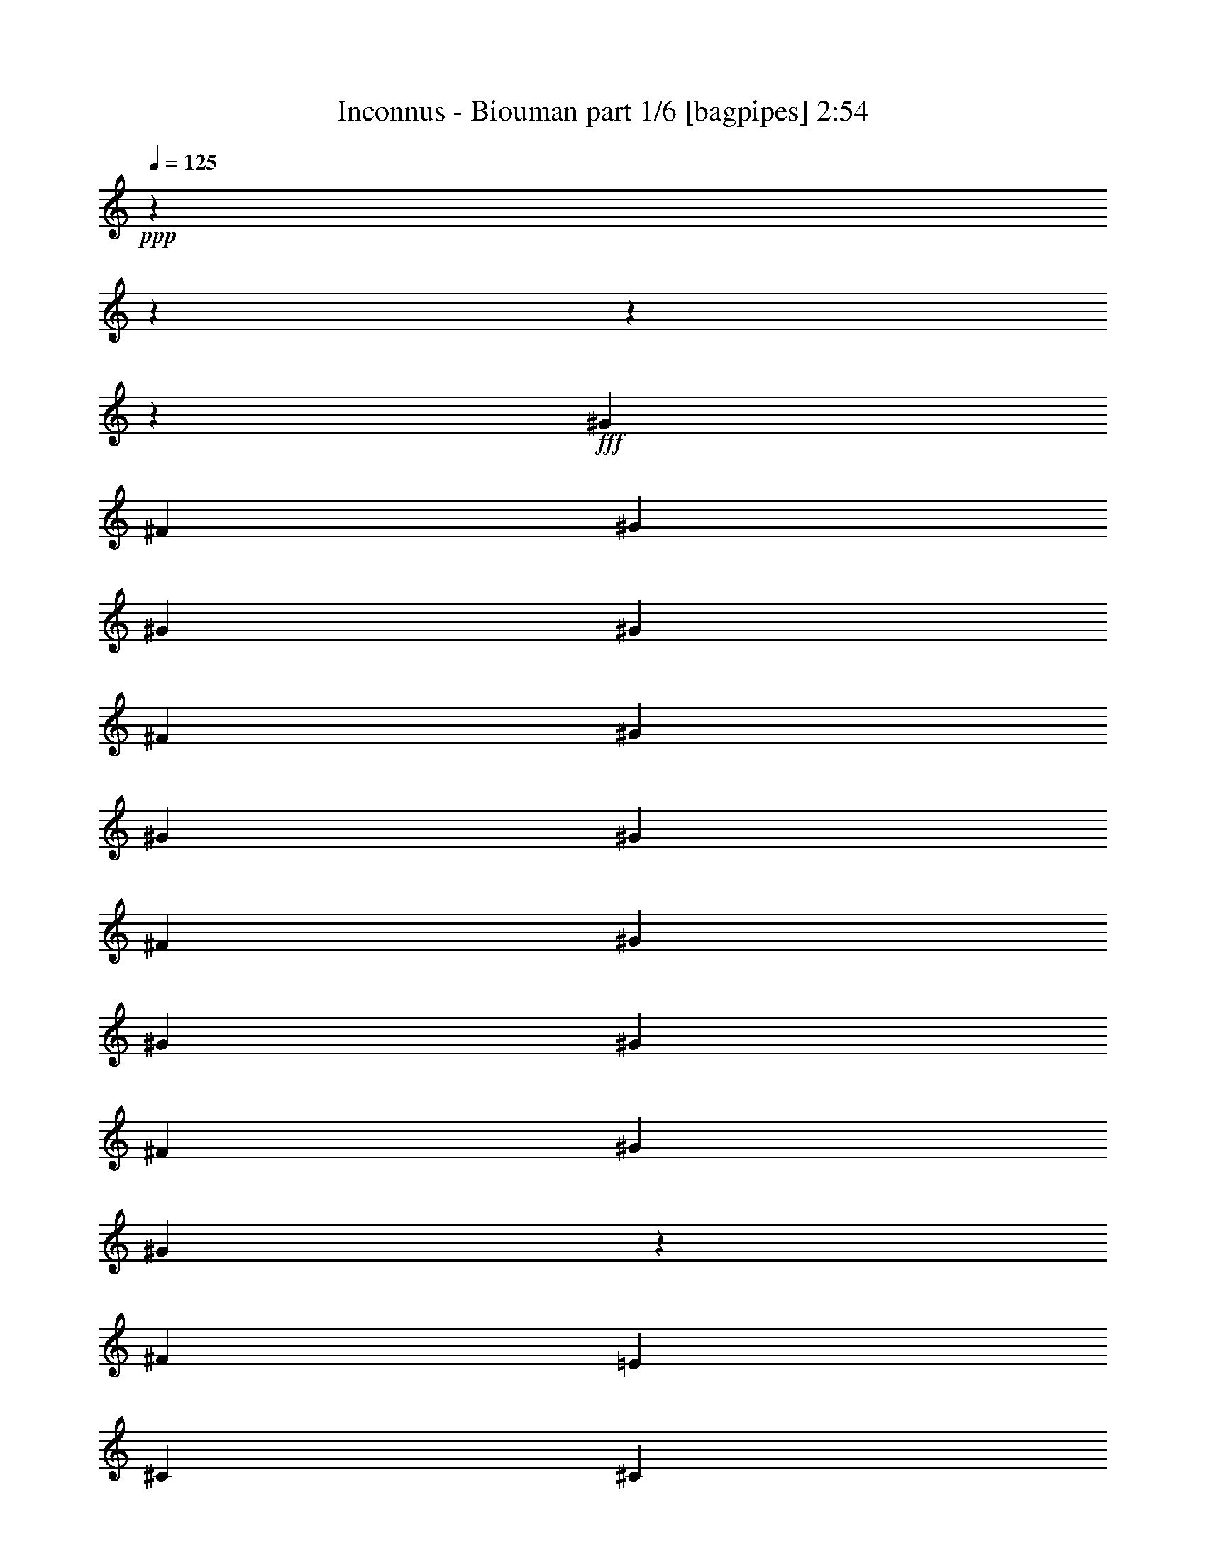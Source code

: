 % Produced with Bruzo's Transcoding Environment
% Transcribed by  Himbeertoni

X:1
T:  Inconnus - Biouman part 1/6 [bagpipes] 2:54
Z: Transcribed with BruTE 64
L: 1/4
Q: 125
K: C
+ppp+
z15868/1983
z15868/1983
z15868/1983
z66457/15864
+fff+
[^G13559/31728]
[^F4189/10576]
[^G13559/31728]
[^G13559/31728]
[^G4189/10576]
[^F13559/31728]
[^G13559/31728]
[^G4189/10576]
[^G13559/31728]
[^F13559/31728]
[^G4189/10576]
[^G13559/31728]
[^G13559/31728]
[^F4189/10576]
[^G13559/31728]
[^G6895/15864]
z257/661
[^F13559/31728]
[=E13559/31728]
[^C4189/10576]
[^C13559/31728]
[^C13559/31728]
[^C4189/10576]
[^C13559/31728]
[=E13559/31728]
[^C13063/15864]
[=B,25631/31728]
z3431/2644
[^G4189/10576]
[^F13559/31728]
[^G13559/31728]
[^G4189/10576]
[^G13559/31728]
[^F13559/31728]
[^G4189/10576]
[^G13559/31728]
[^G13559/31728]
[^F4189/10576]
[^G13559/31728]
[^G13559/31728]
[^G4189/10576]
[^F13559/31728]
[^G13559/31728]
[^G3077/7932]
z2303/5288
[^F13559/31728]
[=E4189/10576]
[^C13559/31728]
[^C13559/31728]
[^C4189/10576]
[^C13559/31728]
[^C13559/31728]
[=E4189/10576]
[^C13559/15864]
[=B,6533/7932]
z39679/31728
[^G13559/31728]
[^F4189/10576]
[^G13559/31728]
[^G13861/31728]
z12265/31728
[^F13559/31728]
[^G13559/31728]
[^G4189/10576]
[^F13559/31728]
[^G13559/31728]
[^G12173/31728]
z22399/10576
[^G4189/10576]
[^F13559/31728]
[^G13559/31728]
[^G758/1983]
z2333/5288
[^F13559/31728]
[^G4189/10576]
[^G13559/31728]
[^F13559/31728]
[^G6049/15864]
z80831/31728
[^G4189/10576]
[^F13559/31728]
[^G13559/31728]
[^G4189/10576]
[^F13559/31728]
[^G14021/31728]
z1604/1983
[^G13559/31728]
[^F4189/10576]
[^G13559/31728]
[^G13559/31728]
[^F4189/10576]
[^G13651/31728]
z4339/5288
[^G13559/31728]
[^F13559/31728]
[=E4189/10576]
[^C13559/31728]
[^C13559/31728]
[^C4189/10576]
[^C13559/31728]
[^C13559/31728]
[=E4189/10576]
[^C13559/15864]
[=B,26143/31728]
z12097/2644
[=F13559/31728]
[=F13559/31728]
[^D4189/10576]
[^C39685/31728]
[^F13559/15864]
[=F4189/10576]
[^C27355/31728]
z14299/7932
[^C1479/2644]
[^C4189/7932]
[^A13559/15864]
[^G13063/15864]
[=F13063/15864]
[^D13559/31728]
[^C13169/10576]
z26711/15864
[=F13559/31728]
[=F4189/10576]
[^D13559/15864]
[=F4189/10576]
[^F13559/15864]
[=F26213/31728]
z46421/15864
[=F4189/10576]
[=F13559/31728]
[^D13063/15864]
[=F13559/31728]
[^F13063/15864]
[=F13559/31728]
[^C13559/31728]
[^C12239/31728]
z13283/5288
[=F13559/31728]
[=F13559/31728]
[^D4189/10576]
[^C39685/31728]
[^F13559/15864]
[=F4189/10576]
[^C4561/5288]
z57185/31728
[^C1479/2644]
[^C4189/7932]
[^A13559/15864]
[^G13063/15864]
[=F13063/15864]
[^D13559/31728]
[^C39517/31728]
z4451/2644
[=F13559/31728]
[=F4189/10576]
[^D13559/15864]
[=F4189/10576]
[^F13559/15864]
[=F1639/1983]
z92831/31728
[=F4189/10576]
[=F13559/31728]
[^D13063/15864]
[=F13559/31728]
[^F13063/15864]
[=F13559/31728]
[^C13559/31728]
[^C4083/10576]
z15868/1983
z15868/1983
z15868/1983
z1239/661
[^G13559/31728]
[^F4189/10576]
[^G13559/31728]
[^G13559/31728]
[^G4189/10576]
[^F13559/31728]
[^G13559/31728]
[^G4189/10576]
[^G13559/31728]
[^F13559/31728]
[^G4189/10576]
[^G13559/31728]
[^G13559/31728]
[^F4189/10576]
[^G13559/31728]
[^G13843/31728]
z12283/31728
[^F13559/31728]
[=E13559/31728]
[^C4189/10576]
[^C13559/31728]
[^C13559/31728]
[^C4189/10576]
[^C13559/31728]
[=E13559/31728]
[^C13063/15864]
[=B,6421/7932]
z40127/31728
[^G13559/31728]
[^F13559/31728]
[^G4189/10576]
[^G13559/31728]
[^G13559/31728]
[^F4189/10576]
[^G13559/31728]
[^G13559/31728]
[^G13559/31728]
[^F4189/10576]
[^G13559/31728]
[^G13559/31728]
[^G4189/10576]
[^F13559/31728]
[^G13559/31728]
[^G515/1322]
z6883/15864
[^F13559/31728]
[=E4189/10576]
[^C13559/31728]
[^C13559/31728]
[^C4189/10576]
[^C13559/31728]
[^C13559/31728]
[=E4189/10576]
[^C13559/15864]
[=B,26185/31728]
z8219/3966
[^G1199/3966]
[^A3967/31728]
[^c13559/31728]
[^G4189/10576]
[^F13559/31728]
[^G1199/3966]
[^A3967/31728]
[^c4189/10576]
[^G13559/31728]
[^F13559/31728]
[^G667/2644]
[^A6547/31728^c6547/31728-]
[^c11575/31728]
[^G13559/31728]
[^F4189/10576]
[^G1199/3966]
[^A3967/31728]
[^c13559/31728]
[^G4189/10576]
[^F13559/31728]
[^G13559/31728]
[^F4189/10576]
[^G13559/31728]
[^F13559/31728]
[^G4189/10576]
[^F13559/31728]
[^G13559/31728]
[^F2025/5288]
z186275/31728
[=F4189/10576]
[=F13559/31728]
[^D13559/31728]
[^C39685/31728]
[^F13063/15864]
[=F13559/31728]
[^C25915/31728]
z14411/7932
[^C1479/2644]
[^C1479/2644]
[^A13063/15864]
[^G13559/15864]
[=F13063/15864]
[^D13559/31728]
[^C6675/5288]
z51887/31728
[=F13559/31728]
[=F13559/31728]
[^D13063/15864]
[=F13559/31728]
[^F13063/15864]
[=F25765/31728]
z46645/15864
[=F13559/31728]
[=F4189/10576]
[^D13559/15864]
[=F4189/10576]
[^F13559/15864]
[=F4189/10576]
[^C13559/31728]
[^C6887/15864]
z26385/10576
[=F4189/10576]
[=F13559/31728]
[^D13559/31728]
[^C39685/31728]
[^F13063/15864]
[=F13559/31728]
[^C25925/31728]
z28817/15864
[^C1479/2644]
[^C1479/2644]
[^A13063/15864]
[^G13559/15864]
[=F13063/15864]
[^D13559/31728]
[^C10015/7932]
z51877/31728
[=F13559/31728]
[=F13559/31728]
[^D13063/15864]
[=F13559/31728]
[^F13063/15864]
[=F25775/31728]
z5830/1983
[=F13559/31728]
[=F4189/10576]
[^D13559/15864]
[=F4189/10576]
[^F13559/15864]
[=F4189/10576]
[^C13559/31728]
[^C1723/3966]
z79145/31728
[=F4189/10576]
[=F13559/31728]
[^D13559/31728]
[^C39685/31728]
[^F13063/15864]
[=F13559/31728]
[^C1621/1983]
z22331/10576
[=F4189/10576]
[=F13559/31728]
[^D13559/31728]
[^C39685/31728]
[^F13063/15864]
[=F13559/31728]
[^C13093/15864]
z21917/10576
[=F13559/31728]
[=F13559/31728]
[^D13063/15864]
[=F13559/31728]
[^F13063/15864]
[=F12893/15864]
z93269/31728
[=F13559/31728]
[=F4189/10576]
[^D13559/15864]
[=F4189/10576]
[^F13559/15864]
[=F4189/10576]
[^C13559/31728]
[=F13795/31728]
z13189/5288
[=F4189/10576]
[=F13559/31728]
[^D13559/31728]
[^C39685/31728]
[^F13063/15864]
[=F13559/31728]
[^C12973/15864]
z66983/31728
[=F4189/10576]
[=F13559/31728]
[^D13559/31728]
[^C39685/31728]
[^F13063/15864]
[=F13559/31728]
[^C26197/31728]
z16435/7932
[=F13559/31728]
[=F13559/31728]
[^D13063/15864]
[=F13559/31728]
[^F13063/15864]
[=F6449/7932]
z93259/31728
[=F13559/31728]
[=F4189/10576]
[^D13559/15864]
[=F4189/10576]
[^F13559/15864]
[=F4189/10576]
[^C13559/31728]
[^C13805/31728]
z19781/7932
[=F4189/10576]
[=F13559/31728]
[^D13559/31728]
[^C39685/31728]
[^F13063/15864]
[=F13559/31728]
[^C25957/31728]
z5581/2644
[=F4189/10576]
[=F13559/31728]
[^D13559/31728]
[^C39685/31728]
[^F13063/15864]
[=F13559/31728]
[^C26207/31728]
z15868/1983
z117905/15864
[=F4189/10576]
[=F13559/31728]
[^D13559/31728]
[^C39685/31728]
[^F13063/15864]
[=F13559/31728]
[^C25967/31728]
z33481/15864
[=F4189/10576]
[=F13559/31728]
[^D13559/31728]
[^C39685/31728]
[^F13063/15864]
[=F13559/31728]
[^C13109/15864]
z15868/1983
z15868/1983
z22149/5288

X:2
T:  Inconnus - Biouman part 2/6 [horn] 2:54
Z: Transcribed with BruTE 64
L: 1/4
Q: 125
K: C
+ppp+
z15868/1983
z5080/661
+f+
[^g13249/1983]
[^c26329/3966]
z15868/1983
z15868/1983
z15868/1983
z15868/1983
z15868/1983
z2236/661
[^d4437/1322]
[^c13187/3966]
[^g21077/10576]
[^f42265/31728]
[=F4437/2644]
[^C4437/2644]
[^F13063/7932]
[^C4437/2644]
[^A,13187/3966^A13187/3966]
[^A4437/1322]
[^F13187/3966]
[^F4437/1322]
[^G13187/3966]
[^G13187/3966]
[=F4437/2644]
[^C4437/2644]
[^F13063/7932]
[^C4437/2644]
[^A,13187/3966^A13187/3966]
[^A4437/1322]
[^F13187/3966]
[^F4437/1322]
[^G13187/3966]
[^G52589/15864]
z15868/1983
z85199/15864
[^g13249/1983]
[^c210685/31728]
z15868/1983
z15868/1983
z15868/1983
z28529/10576
[^G,4437/1322=F4437/1322]
[=B,13187/3966^G13187/3966]
[^C13187/3966^A13187/3966]
[^D13559/31728=c13559/31728]
[^D13793/31728=c13793/31728]
z4111/10576
[^D27337/31728=c27337/31728]
z19733/15864
[=F13063/7932]
[^C4437/2644]
[^F4437/2644]
[^C4437/2644]
[^A,13187/3966^A13187/3966]
[^A13187/3966]
[^F4437/1322]
[^F13187/3966]
[^G13187/3966]
[^G4437/1322]
[=F13063/7932]
[^C4437/2644]
[^F4437/2644]
[^C4437/2644]
[^A,13187/3966^A13187/3966]
[^A13187/3966]
[^F4437/1322]
[^F13187/3966]
[^G13187/3966]
[^G4437/1322]
[=F13063/7932]
[^C4437/2644]
[^F4437/2644]
[^C4437/2644]
[^A,13187/3966^A13187/3966]
[^A13187/3966]
[^F4437/1322]
[^F13187/3966]
[^G13187/3966]
[^G4437/1322]
[=F13063/7932]
[^C4437/2644]
[^F4437/2644]
[^C4437/2644]
[^A,13187/3966^A13187/3966]
[^A13187/3966]
[^F4437/1322]
[^F13187/3966]
[^G13187/3966]
[^G4437/1322]
[=F13063/7932]
[^C4437/2644]
[^F4437/2644]
[^C13063/7932]
[^A,4437/1322^A4437/1322]
[^A13187/3966]
[^F4437/1322]
[^F13187/3966]
[^G13187/3966]
[^G4437/1322]
[=F13063/7932]
[^C4437/2644]
[^F4437/2644]
[^C13063/7932]
[^A,4437/1322^A4437/1322]
[^A13187/3966]
[^F4437/1322]
[^F13187/3966]
[^G13187/3966]
[^G35585/10576]
z115043/15864

X:3
T:  Inconnus - Biouman part 3/6 [flute] 2:54
Z: Transcribed with BruTE 64
L: 1/4
Q: 125
K: C
+ppp+
z15868/1983
z15868/1983
z15868/1983
z15868/1983
z15868/1983
z15868/1983
z15868/1983
z15868/1983
z15868/1983
z15868/1983
z4732/1983
+mf+
[=F4437/2644]
[^C4437/2644]
[^F13063/7932]
[^C4437/2644]
[^A13187/3966]
[^A4437/1322]
[^F13187/3966]
[^F4437/1322]
[^G13187/3966]
[^G13187/3966]
[=F4437/2644]
[^C4437/2644]
[^F13063/7932]
[^C4437/2644]
[^A13187/3966]
[^A4437/1322]
[^F13187/3966]
[^F4437/1322]
[^G13187/3966]
[^G52589/15864]
z15868/1983
z15868/1983
z15868/1983
z15868/1983
z15868/1983
z15868/1983
z85439/15864
[^c4437/1322]
[=e13187/3966]
[^f13187/3966]
[^g13559/31728]
[^g13793/31728]
z4111/10576
[^g27337/31728]
z19733/15864
[=F13063/7932]
[^C4437/2644]
[^F4437/2644]
[^C4437/2644]
[^A13187/3966]
[^A13187/3966]
[^F4437/1322]
[^F13187/3966]
[^G13187/3966]
[^G4437/1322]
[=F13063/7932]
[^C4437/2644]
[^F4437/2644]
[^C4437/2644]
[^A13187/3966]
[^A13187/3966]
[^F4437/1322]
[^F13187/3966]
[^G13187/3966]
[^G4437/1322]
[=F13063/7932]
[^C4437/2644]
[^F4437/2644]
[^C4437/2644]
[^A13187/3966]
[^A13187/3966]
[^F4437/1322]
[^F13187/3966]
[^G13187/3966]
[^G4437/1322]
[=F13063/7932]
[^C4437/2644]
[^F4437/2644]
[^C4437/2644]
[^A13187/3966]
[^A13187/3966]
[^F4437/1322]
[^F13187/3966]
[^G13187/3966]
[^G4437/1322]
[=F13063/7932]
[^C4437/2644]
[^F4437/2644]
[^C13063/7932]
[^A4437/1322]
[^A13187/3966]
[^F4437/1322]
[^F13187/3966]
[^G13187/3966]
[^G4437/1322]
[=F13063/7932]
[^C4437/2644]
[^F4437/2644]
[^C13063/7932]
[^A4437/1322]
[^A13187/3966]
[^F4437/1322]
[^F13187/3966]
[^G52571/15864]
z15868/1983
z27769/10576

X:4
T:  Inconnus - Biouman part 4/6 [lute] 2:54
Z: Transcribed with BruTE 64
L: 1/4
Q: 125
K: C
+ppp+
z87319/31728
+mp+
[^C865/1983^G865/1983^c865/1983=f865/1983]
z6143/15864
[^C13499/31728^G13499/31728^c13499/31728=f13499/31728]
z13619/31728
[^C12167/31728^G12167/31728^c12167/31728=f12167/31728]
z4653/10576
[^C6905/15864^G6905/15864^c6905/15864=f6905/15864]
z3079/7932
[=B,13469/31728^F13469/31728=B13469/31728^d13469/31728]
z13649/31728
[=B,12137/31728^F12137/31728=B12137/31728^d12137/31728]
z4663/10576
[=B,3445/7932^F3445/7932=B3445/7932^d3445/7932]
z6173/15864
[=B,13439/31728^F13439/31728=B13439/31728^d13439/31728]
z13679/31728
[^C12107/31728^G12107/31728^c12107/31728=f12107/31728]
z4673/10576
[^C6875/15864^G6875/15864^c6875/15864=f6875/15864]
z1547/3966
[^C13409/31728^G13409/31728^c13409/31728=f13409/31728]
z13709/31728
[^C12077/31728^G12077/31728^c12077/31728=f12077/31728]
z4683/10576
[=B,1715/3966^F1715/3966=B1715/3966^d1715/3966]
z2233/5288
[=B,4129/10576^F4129/10576=B4129/10576^d4129/10576]
z13739/31728
[=B,7015/15864^F7015/15864=B7015/15864^d7015/15864]
z252/661
[=B,6845/15864^F6845/15864=B6845/15864^d6845/15864]
z1119/2644
[^C4119/10576^G4119/10576^c4119/10576=f4119/10576]
z13769/31728
[^C875/1983^G875/1983^c875/1983=f875/1983]
z2021/5288
[^C3415/7932^G3415/7932^c3415/7932=f3415/7932]
z2243/5288
[^C4109/10576^G4109/10576^c4109/10576=f4109/10576]
z13799/31728
[=B,6985/15864^F6985/15864=B6985/15864^d6985/15864]
z1013/2644
[=B,6815/15864^F6815/15864=B6815/15864^d6815/15864]
z281/661
[=B,4099/10576^F4099/10576=B4099/10576^d4099/10576]
z13829/31728
[=B,3485/7932^F3485/7932=B3485/7932^d3485/7932]
z2031/5288
[^C850/1983^G850/1983^c850/1983=f850/1983]
z2253/5288
[^C4089/10576^G4089/10576^c4089/10576=f4089/10576]
z13859/31728
[^C6955/15864^G6955/15864^c6955/15864=f6955/15864]
z509/1322
[^C6785/15864^G6785/15864^c6785/15864=f6785/15864]
z1129/2644
[=B,4079/10576^F4079/10576=B4079/10576^d4079/10576]
z13889/31728
[=B,1735/3966^F1735/3966=B1735/3966^d1735/3966]
z2041/5288
[=B,3385/7932^F3385/7932=B3385/7932^d3385/7932]
z2263/5288
[=B,4069/10576^F4069/10576=B4069/10576^d4069/10576]
z13919/31728
[^C6925/15864^G6925/15864^c6925/15864=f6925/15864]
z1023/2644
[^C6755/15864^G6755/15864^c6755/15864=f6755/15864]
z567/1322
[^C4059/10576^G4059/10576^c4059/10576=f4059/10576]
z13949/31728
[^C3455/7932^G3455/7932^c3455/7932=f3455/7932]
z2051/5288
[=B,1685/3966^F1685/3966=B1685/3966^d1685/3966]
z2273/5288
[=B,4049/10576^F4049/10576=B4049/10576^d4049/10576]
z13979/31728
[=B,6895/15864^F6895/15864=B6895/15864^d6895/15864]
z257/661
[=B,6725/15864^F6725/15864=B6725/15864^d6725/15864]
z1139/2644
[^C4039/10576^G4039/10576^c4039/10576=f4039/10576]
z14009/31728
[^C860/1983^G860/1983^c860/1983=f860/1983]
z2061/5288
[^C3355/7932^G3355/7932^c3355/7932=f3355/7932]
z2283/5288
[^C4029/10576^G4029/10576^c4029/10576=f4029/10576]
z14039/31728
[=B,6865/15864^F6865/15864=B6865/15864^d6865/15864]
z1033/2644
[=B,6695/15864^F6695/15864=B6695/15864^d6695/15864]
z286/661
[=B,14041/31728^F14041/31728=B14041/31728^d14041/31728]
z12085/31728
[=B,3425/7932^F3425/7932=B3425/7932^d3425/7932]
z6709/15864
[^C773/1983^G773/1983^c773/1983=f773/1983]
z2293/5288
[^C14011/31728^G14011/31728^c14011/31728=f14011/31728]
z12115/31728
[^C6835/15864^G6835/15864^c6835/15864=f6835/15864]
z1681/3966
[^C6169/15864^G6169/15864^c6169/15864=f6169/15864]
z1149/2644
[=B,13981/31728^F13981/31728=B13981/31728^d13981/31728]
z12145/31728
[=B,1705/3966^F1705/3966=B1705/3966^d1705/3966]
z6739/15864
[=B,3077/7932^F3077/7932=B3077/7932^d3077/7932]
z2303/5288
[=B,13951/31728^F13951/31728=B13951/31728^d13951/31728]
z12175/31728
[^C6805/15864^G6805/15864^c6805/15864=f6805/15864]
z3377/7932
[^C6139/15864^G6139/15864^c6139/15864=f6139/15864]
z577/1322
[^C13921/31728^G13921/31728^c13921/31728=f13921/31728]
z12205/31728
[^C3395/7932^G3395/7932^c3395/7932=f3395/7932]
z6769/15864
[=B,1531/3966^F1531/3966=B1531/3966^d1531/3966]
z2313/5288
[=B,13891/31728^F13891/31728=B13891/31728^d13891/31728]
z12235/31728
[=B,6775/15864^F6775/15864=B6775/15864^d6775/15864]
z848/1983
[=B,6109/15864^F6109/15864=B6109/15864^d6109/15864]
z1159/2644
[^C13861/31728^G13861/31728^c13861/31728=f13861/31728]
z12265/31728
[^C845/1983^G845/1983^c845/1983=f845/1983]
z6799/15864
[^C3047/7932^G3047/7932^c3047/7932=f3047/7932]
z2323/5288
[^C13831/31728^G13831/31728^c13831/31728=f13831/31728]
z12295/31728
[=B,6745/15864^F6745/15864=B6745/15864^d6745/15864]
z3407/7932
[=B,6079/15864^F6079/15864=B6079/15864^d6079/15864]
z291/661
[=B,13801/31728^F13801/31728=B13801/31728^d13801/31728]
z12325/31728
[=B,3365/7932^F3365/7932=B3365/7932^d3365/7932]
z6829/15864
[^C758/1983^G758/1983^c758/1983=f758/1983]
z2333/5288
[^C13771/31728^G13771/31728^c13771/31728=f13771/31728]
z12355/31728
[^C6715/15864^G6715/15864^c6715/15864=f6715/15864]
z1711/3966
[^C6049/15864^G6049/15864^c6049/15864=f6049/15864]
z1169/2644
[=B,13741/31728^F13741/31728=B13741/31728^d13741/31728]
z12385/31728
[=B,1675/3966^F1675/3966=B1675/3966^d1675/3966]
z6859/15864
[=B,14051/31728^F14051/31728=B14051/31728^d14051/31728]
z4025/10576
[=B,13711/31728^F13711/31728=B13711/31728^d13711/31728]
z4469/10576
[^C2063/5288^G2063/5288^c2063/5288=f2063/5288]
z3437/7932
[^C14021/31728^G14021/31728^c14021/31728=f14021/31728]
z4035/10576
[^C13681/31728^G13681/31728^c13681/31728=f13681/31728]
z4479/10576
[^C1029/2644^G1029/2644^c1029/2644=f1029/2644]
z6889/15864
[=B,13991/31728^F13991/31728=B13991/31728^d13991/31728]
z4045/10576
[=B,13651/31728^F13651/31728=B13651/31728^d13651/31728]
z4489/10576
[=B,2053/5288^F2053/5288=B2053/5288^d2053/5288]
z863/1983
[=B,13961/31728^F13961/31728=B13961/31728^d13961/31728]
z4055/10576
[^C13621/31728^G13621/31728^c13621/31728=f13621/31728]
z4499/10576
[^C256/661^G256/661^c256/661=f256/661]
z6919/15864
[^C13931/31728^G13931/31728^c13931/31728=f13931/31728]
z4065/10576
[^C13591/31728^G13591/31728^c13591/31728=f13591/31728]
z4509/10576
[=B,2043/5288^F2043/5288=B2043/5288^d2043/5288]
z3467/7932
[=B,13901/31728^F13901/31728=B13901/31728^d13901/31728]
z4075/10576
[=B,13561/31728^F13561/31728=B13561/31728^d13561/31728]
z4519/10576
[=B,1019/2644^F1019/2644=B1019/2644^d1019/2644]
z6949/15864
[^C,13871/31728^C13871/31728^G13871/31728^c13871/31728=f13871/31728]
z4085/10576
[^C,13531/31728^C13531/31728^G13531/31728^c13531/31728=f13531/31728]
z4529/10576
[^C,2033/5288^C2033/5288^G2033/5288^c2033/5288=f2033/5288]
z1741/3966
[^C,13841/31728^C13841/31728^G13841/31728^c13841/31728=f13841/31728]
z4095/10576
[=F,13501/31728=C13501/31728=F13501/31728=A13501/31728=c13501/31728]
z4539/10576
[=F,507/1322=C507/1322=F507/1322=A507/1322=c507/1322]
z6979/15864
[=F,13811/31728=C13811/31728=F13811/31728=A13811/31728=c13811/31728]
z4105/10576
[=F,13471/31728=C13471/31728=F13471/31728=A13471/31728=c13471/31728]
z4549/10576
[=F,2023/5288^A,2023/5288=F2023/5288^A2023/5288^c2023/5288]
z3497/7932
[=F,13781/31728^A,13781/31728=F13781/31728^A13781/31728^c13781/31728]
z4115/10576
[=F,13441/31728^A,13441/31728=F13441/31728^A13441/31728^c13441/31728]
z4559/10576
[=F,1009/2644^A,1009/2644=F1009/2644^A1009/2644^c1009/2644]
z7009/15864
[^G,13751/31728^C13751/31728=F13751/31728^G13751/31728^c13751/31728]
z4125/10576
[^G,13411/31728^C13411/31728=F13411/31728^G13411/31728^c13411/31728]
z4569/10576
[^G,2013/5288^C2013/5288=F2013/5288^G2013/5288^c2013/5288]
z878/1983
[^G,13721/31728^C13721/31728=F13721/31728^G13721/31728^c13721/31728]
z13397/31728
[^F,12389/31728^C12389/31728^F12389/31728^A12389/31728^c12389/31728]
z4579/10576
[^F,877/1983^C877/1983^F877/1983^A877/1983^c877/1983]
z6047/15864
[^F,13691/31728^C13691/31728^F13691/31728^A13691/31728^c13691/31728]
z13427/31728
[^F,12359/31728^C12359/31728^F12359/31728^A12359/31728^c12359/31728]
z4589/10576
[^F,7001/15864^C7001/15864^F7001/15864^A7001/15864^c7001/15864]
z3031/7932
[^F,13661/31728^C13661/31728^F13661/31728^A13661/31728^c13661/31728]
z13457/31728
[^F,12329/31728^C12329/31728^F12329/31728^A12329/31728^c12329/31728]
z4599/10576
[^F,3493/7932^C3493/7932^F3493/7932^A3493/7932^c3493/7932]
z6077/15864
[^G,13631/31728^D13631/31728^G13631/31728=c13631/31728^d13631/31728]
z13487/31728
[^G,12299/31728^D12299/31728^G12299/31728=c12299/31728^d12299/31728]
z4609/10576
[^G,6971/15864^D6971/15864^G6971/15864=c6971/15864^d6971/15864]
z1523/3966
[^G,13601/31728^D13601/31728^G13601/31728=c13601/31728^d13601/31728]
z13517/31728
[^G,12269/31728^D12269/31728^G12269/31728=c12269/31728^d12269/31728]
z4619/10576
[^G,1739/3966^D1739/3966^G1739/3966=c1739/3966^d1739/3966]
z6107/15864
[^G,13571/31728^D13571/31728^G13571/31728=c13571/31728^d13571/31728]
z13547/31728
[^G,12239/31728^D12239/31728^G12239/31728=c12239/31728^d12239/31728]
z4629/10576
[^C,6941/15864^C6941/15864^G6941/15864^c6941/15864=f6941/15864]
z3061/7932
[^C,13541/31728^C13541/31728^G13541/31728^c13541/31728=f13541/31728]
z13577/31728
[^C,12209/31728^C12209/31728^G12209/31728^c12209/31728=f12209/31728]
z4639/10576
[^C,3463/7932^C3463/7932^G3463/7932^c3463/7932=f3463/7932]
z6137/15864
[=F,13511/31728=C13511/31728=F13511/31728=A13511/31728=c13511/31728]
z13607/31728
[=F,12179/31728=C12179/31728=F12179/31728=A12179/31728=c12179/31728]
z4649/10576
[=F,6911/15864=C6911/15864=F6911/15864=A6911/15864=c6911/15864]
z769/1983
[=F,13481/31728=C13481/31728=F13481/31728=A13481/31728=c13481/31728]
z13637/31728
[=F,12149/31728^A,12149/31728=F12149/31728^A12149/31728^c12149/31728]
z4659/10576
[=F,862/1983^A,862/1983=F862/1983^A862/1983^c862/1983]
z6167/15864
[=F,13451/31728^A,13451/31728=F13451/31728^A13451/31728^c13451/31728]
z13667/31728
[=F,12119/31728^A,12119/31728=F12119/31728^A12119/31728^c12119/31728]
z4669/10576
[^G,6881/15864^C6881/15864=F6881/15864^G6881/15864^c6881/15864]
z3091/7932
[^G,13421/31728^C13421/31728=F13421/31728^G13421/31728^c13421/31728]
z13697/31728
[^G,12089/31728^C12089/31728=F12089/31728^G12089/31728^c12089/31728]
z4679/10576
[^G,3433/7932^C3433/7932=F3433/7932^G3433/7932^c3433/7932]
z6197/15864
[^F,13391/31728^C13391/31728^F13391/31728^A13391/31728^c13391/31728]
z13727/31728
[^F,7021/15864^C7021/15864^F7021/15864^A7021/15864^c7021/15864]
z1007/2644
[^F,6851/15864^C6851/15864^F6851/15864^A6851/15864^c6851/15864]
z559/1322
[^F,4123/10576^C4123/10576^F4123/10576^A4123/10576^c4123/10576]
z13757/31728
[^F,3503/7932^C3503/7932^F3503/7932^A3503/7932^c3503/7932]
z2019/5288
[^F,1709/3966^C1709/3966^F1709/3966^A1709/3966^c1709/3966]
z2241/5288
[^F,4113/10576^C4113/10576^F4113/10576^A4113/10576^c4113/10576]
z13787/31728
[^F,6991/15864^C6991/15864^F6991/15864^A6991/15864^c6991/15864]
z253/661
[^G,6821/15864^D6821/15864^G6821/15864=c6821/15864^d6821/15864]
z1123/2644
[^G,4103/10576^D4103/10576^G4103/10576=c4103/10576^d4103/10576]
z13817/31728
[^G,872/1983^D872/1983^G872/1983=c872/1983^d872/1983]
z2029/5288
[^G,3403/7932^D3403/7932^G3403/7932=c3403/7932^d3403/7932]
z2251/5288
[^G,4093/10576^D4093/10576^G4093/10576=c4093/10576^d4093/10576]
z13847/31728
[^G,6961/15864^D6961/15864^G6961/15864=c6961/15864^d6961/15864]
z1017/2644
[^G,6791/15864^D6791/15864^G6791/15864=c6791/15864^d6791/15864]
z282/661
[^G,4083/10576^D4083/10576^G4083/10576=c4083/10576^d4083/10576]
z13877/31728
[^C3473/7932^G3473/7932^c3473/7932=f3473/7932]
z2039/5288
[^C847/1983^G847/1983^c847/1983=f847/1983]
z2261/5288
[^C4073/10576^G4073/10576^c4073/10576=f4073/10576]
z13907/31728
[^C6931/15864^G6931/15864^c6931/15864=f6931/15864]
z511/1322
[=B,6761/15864^F6761/15864=B6761/15864^d6761/15864]
z1133/2644
[=B,4063/10576^F4063/10576=B4063/10576^d4063/10576]
z13937/31728
[=B,1729/3966^F1729/3966=B1729/3966^d1729/3966]
z2049/5288
[=B,3373/7932^F3373/7932=B3373/7932^d3373/7932]
z2271/5288
[^C4053/10576^G4053/10576^c4053/10576=f4053/10576]
z13967/31728
[^C6901/15864^G6901/15864^c6901/15864=f6901/15864]
z1027/2644
[^C6731/15864^G6731/15864^c6731/15864=f6731/15864]
z569/1322
[^C4043/10576^G4043/10576^c4043/10576=f4043/10576]
z13997/31728
[=B,3443/7932^F3443/7932=B3443/7932^d3443/7932]
z2059/5288
[=B,1679/3966^F1679/3966=B1679/3966^d1679/3966]
z2281/5288
[=B,4033/10576^F4033/10576=B4033/10576^d4033/10576]
z14027/31728
[=B,6871/15864^F6871/15864=B6871/15864^d6871/15864]
z258/661
[^C6701/15864^G6701/15864^c6701/15864=f6701/15864]
z1143/2644
[^C14053/31728^G14053/31728^c14053/31728=f14053/31728]
z12073/31728
[^C857/1983^G857/1983^c857/1983=f857/1983]
z6703/15864
[^C3095/7932^G3095/7932^c3095/7932=f3095/7932]
z2291/5288
[=B,14023/31728^F14023/31728=B14023/31728^d14023/31728]
z12103/31728
[=B,6841/15864^F6841/15864=B6841/15864^d6841/15864]
z3359/7932
[=B,6175/15864^F6175/15864=B6175/15864^d6175/15864]
z287/661
[=B,13993/31728^F13993/31728=B13993/31728^d13993/31728]
z12133/31728
[^C3413/7932^G3413/7932^c3413/7932=f3413/7932]
z6733/15864
[^C770/1983^G770/1983^c770/1983=f770/1983]
z2301/5288
[^C13963/31728^G13963/31728^c13963/31728=f13963/31728]
z12163/31728
[^C6811/15864^G6811/15864^c6811/15864=f6811/15864]
z1687/3966
[=B,6145/15864^F6145/15864=B6145/15864^d6145/15864]
z1153/2644
[=B,13933/31728^F13933/31728=B13933/31728^d13933/31728]
z12193/31728
[=B,1699/3966^F1699/3966=B1699/3966^d1699/3966]
z6763/15864
[=B,3065/7932^F3065/7932=B3065/7932^d3065/7932]
z2311/5288
[^C13903/31728^G13903/31728^c13903/31728=f13903/31728]
z12223/31728
[^C6781/15864^G6781/15864^c6781/15864=f6781/15864]
z3389/7932
[^C6115/15864^G6115/15864^c6115/15864=f6115/15864]
z579/1322
[^C13873/31728^G13873/31728^c13873/31728=f13873/31728]
z12253/31728
[=B,3383/7932^F3383/7932=B3383/7932^d3383/7932]
z6793/15864
[=B,1525/3966^F1525/3966=B1525/3966^d1525/3966]
z2321/5288
[=B,13843/31728^F13843/31728=B13843/31728^d13843/31728]
z12283/31728
[=B,6751/15864^F6751/15864=B6751/15864^d6751/15864]
z851/1983
[^C6085/15864^G6085/15864^c6085/15864=f6085/15864]
z1163/2644
[^C13813/31728^G13813/31728^c13813/31728=f13813/31728]
z12313/31728
[^C842/1983^G842/1983^c842/1983=f842/1983]
z6823/15864
[^C3035/7932^G3035/7932^c3035/7932=f3035/7932]
z2331/5288
[=B,13783/31728^F13783/31728=B13783/31728^d13783/31728]
z12343/31728
[=B,6721/15864^F6721/15864=B6721/15864^d6721/15864]
z3419/7932
[=B,6055/15864^F6055/15864=B6055/15864^d6055/15864]
z292/661
[=B,13753/31728^F13753/31728=B13753/31728^d13753/31728]
z12373/31728
[^C3353/7932^G3353/7932^c3353/7932=f3353/7932]
z6853/15864
[^C755/1983^G755/1983^c755/1983=f755/1983]
z2341/5288
[^C13723/31728^G13723/31728^c13723/31728=f13723/31728]
z4465/10576
[^C2065/5288^G2065/5288^c2065/5288=f2065/5288]
z1717/3966
[=B,14033/31728^F14033/31728=B14033/31728^d14033/31728]
z4031/10576
[=B,13693/31728^F13693/31728=B13693/31728^d13693/31728]
z4475/10576
[=B,515/1322^F515/1322=B515/1322^d515/1322]
z6883/15864
[=B,14003/31728^F14003/31728=B14003/31728^d14003/31728]
z4041/10576
[^C13663/31728^G13663/31728^c13663/31728=f13663/31728]
z4485/10576
[^C2055/5288^G2055/5288^c2055/5288=f2055/5288]
z3449/7932
[^C13973/31728^G13973/31728^c13973/31728=f13973/31728]
z4051/10576
[^C13633/31728^G13633/31728^c13633/31728=f13633/31728]
z4495/10576
[=B,1025/2644^F1025/2644=B1025/2644^d1025/2644]
z6913/15864
[=B,13943/31728^F13943/31728=B13943/31728^d13943/31728]
z4061/10576
[=B,13603/31728^F13603/31728=B13603/31728^d13603/31728]
z4505/10576
[=B,2045/5288^F2045/5288=B2045/5288^d2045/5288]
z866/1983
[^C,13913/31728^G,13913/31728^C13913/31728=F13913/31728^G13913/31728]
z4071/10576
[^C,13573/31728^G,13573/31728^C13573/31728=F13573/31728^G13573/31728]
z4515/10576
[^C,255/661^G,255/661^C255/661=F255/661^G255/661]
z6943/15864
[^C,13883/31728^G,13883/31728^C13883/31728=F13883/31728^G13883/31728]
z4081/10576
[=E,13543/31728=B,13543/31728=E13543/31728^G13543/31728=B13543/31728]
z4525/10576
[=E,2035/5288=B,2035/5288=E2035/5288^G2035/5288=B2035/5288]
z3479/7932
[=E,13853/31728=B,13853/31728=E13853/31728^G13853/31728=B13853/31728]
z4091/10576
[=E,13513/31728=B,13513/31728=E13513/31728^G13513/31728=B13513/31728]
z4535/10576
[^F,1015/2644^C1015/2644^F1015/2644^A1015/2644^c1015/2644]
z6973/15864
[^F,13823/31728^C13823/31728^F13823/31728^A13823/31728^c13823/31728]
z4101/10576
[^F,13483/31728^C13483/31728^F13483/31728^A13483/31728^c13483/31728]
z4545/10576
[^F,4189/10576^C4189/10576^F4189/10576^A4189/10576^c4189/10576]
[^G,13559/31728^D13559/31728^G13559/31728=c13559/31728^d13559/31728]
[^G,13793/31728^D13793/31728^G13793/31728=c13793/31728^d13793/31728]
z4111/10576
[^G,27337/31728^D27337/31728^G27337/31728=c27337/31728^d27337/31728]
z52033/31728
[^C,13423/31728^C13423/31728^G13423/31728^c13423/31728=f13423/31728]
z4565/10576
[^C,2015/5288^C2015/5288^G2015/5288^c2015/5288=f2015/5288]
z3509/7932
[^C,13733/31728^C13733/31728^G13733/31728^c13733/31728=f13733/31728]
z4131/10576
[^C,13393/31728^C13393/31728^G13393/31728^c13393/31728=f13393/31728]
z4575/10576
[=F,3511/7932=C3511/7932=F3511/7932=A3511/7932=c3511/7932]
z6041/15864
[=F,13703/31728=C13703/31728=F13703/31728=A13703/31728=c13703/31728]
z13415/31728
[=F,12371/31728=C12371/31728=F12371/31728=A12371/31728=c12371/31728]
z4585/10576
[=F,7007/15864=C7007/15864=F7007/15864=A7007/15864=c7007/15864]
z757/1983
[=F,13673/31728^A,13673/31728=F13673/31728^A13673/31728^c13673/31728]
z13445/31728
[=F,12341/31728^A,12341/31728=F12341/31728^A12341/31728^c12341/31728]
z4595/10576
[=F,874/1983^A,874/1983=F874/1983^A874/1983^c874/1983]
z6071/15864
[=F,13643/31728^A,13643/31728=F13643/31728^A13643/31728^c13643/31728]
z13475/31728
[^G,12311/31728^C12311/31728=F12311/31728^G12311/31728^c12311/31728]
z4605/10576
[^G,6977/15864^C6977/15864=F6977/15864^G6977/15864^c6977/15864]
z3043/7932
[^G,13613/31728^C13613/31728=F13613/31728^G13613/31728^c13613/31728]
z13505/31728
[^G,12281/31728^C12281/31728=F12281/31728^G12281/31728^c12281/31728]
z4615/10576
[^F,3481/7932^C3481/7932^F3481/7932^A3481/7932^c3481/7932]
z6101/15864
[^F,13583/31728^C13583/31728^F13583/31728^A13583/31728^c13583/31728]
z13535/31728
[^F,12251/31728^C12251/31728^F12251/31728^A12251/31728^c12251/31728]
z4625/10576
[^F,6947/15864^C6947/15864^F6947/15864^A6947/15864^c6947/15864]
z1529/3966
[^F,13553/31728^C13553/31728^F13553/31728^A13553/31728^c13553/31728]
z13565/31728
[^F,12221/31728^C12221/31728^F12221/31728^A12221/31728^c12221/31728]
z4635/10576
[^F,1733/3966^C1733/3966^F1733/3966^A1733/3966^c1733/3966]
z6131/15864
[^F,13523/31728^C13523/31728^F13523/31728^A13523/31728^c13523/31728]
z13595/31728
[^G,12191/31728^D12191/31728^G12191/31728=c12191/31728^d12191/31728]
z4645/10576
[^G,6917/15864^D6917/15864^G6917/15864=c6917/15864^d6917/15864]
z3073/7932
[^G,13493/31728^D13493/31728^G13493/31728=c13493/31728^d13493/31728]
z13625/31728
[^G,12161/31728^D12161/31728^G12161/31728=c12161/31728^d12161/31728]
z4655/10576
[^G,3451/7932^D3451/7932^G3451/7932=c3451/7932^d3451/7932]
z6161/15864
[^G,13463/31728^D13463/31728^G13463/31728=c13463/31728^d13463/31728]
z13655/31728
[^G,12131/31728^D12131/31728^G12131/31728=c12131/31728^d12131/31728]
z4665/10576
[^G,6887/15864^D6887/15864^G6887/15864=c6887/15864^d6887/15864]
z772/1983
[^C,13433/31728^C13433/31728^G13433/31728^c13433/31728=f13433/31728]
z13685/31728
[^C,12101/31728^C12101/31728^G12101/31728^c12101/31728=f12101/31728]
z4675/10576
[^C,859/1983^C859/1983^G859/1983^c859/1983=f859/1983]
z6191/15864
[^C,13403/31728^C13403/31728^G13403/31728^c13403/31728=f13403/31728]
z13715/31728
[=F,7027/15864=C7027/15864=F7027/15864=A7027/15864=c7027/15864]
z503/1322
[=F,6857/15864=C6857/15864=F6857/15864=A6857/15864=c6857/15864]
z1117/2644
[=F,4127/10576=C4127/10576=F4127/10576=A4127/10576=c4127/10576]
z13745/31728
[=F,1753/3966=C1753/3966=F1753/3966=A1753/3966=c1753/3966]
z2017/5288
[=F,3421/7932^A,3421/7932=F3421/7932^A3421/7932^c3421/7932]
z2239/5288
[=F,4117/10576^A,4117/10576=F4117/10576^A4117/10576^c4117/10576]
z13775/31728
[=F,6997/15864^A,6997/15864=F6997/15864^A6997/15864^c6997/15864]
z1011/2644
[=F,6827/15864^A,6827/15864=F6827/15864^A6827/15864^c6827/15864]
z561/1322
[^G,4107/10576^C4107/10576=F4107/10576^G4107/10576^c4107/10576]
z13805/31728
[^G,3491/7932^C3491/7932=F3491/7932^G3491/7932^c3491/7932]
z2027/5288
[^G,1703/3966^C1703/3966=F1703/3966^G1703/3966^c1703/3966]
z2249/5288
[^G,4097/10576^C4097/10576=F4097/10576^G4097/10576^c4097/10576]
z13835/31728
[^F,6967/15864^C6967/15864^F6967/15864^A6967/15864^c6967/15864]
z254/661
[^F,6797/15864^C6797/15864^F6797/15864^A6797/15864^c6797/15864]
z1127/2644
[^F,4087/10576^C4087/10576^F4087/10576^A4087/10576^c4087/10576]
z13865/31728
[^F,869/1983^C869/1983^F869/1983^A869/1983^c869/1983]
z2037/5288
[^F,3391/7932^C3391/7932^F3391/7932^A3391/7932^c3391/7932]
z2259/5288
[^F,4077/10576^C4077/10576^F4077/10576^A4077/10576^c4077/10576]
z13895/31728
[^F,6937/15864^C6937/15864^F6937/15864^A6937/15864^c6937/15864]
z1021/2644
[^F,6767/15864^C6767/15864^F6767/15864^A6767/15864^c6767/15864]
z283/661
[^G,4067/10576^D4067/10576^G4067/10576=c4067/10576^d4067/10576]
z13925/31728
[^G,3461/7932^D3461/7932^G3461/7932=c3461/7932^d3461/7932]
z2047/5288
[^G,844/1983^D844/1983^G844/1983=c844/1983^d844/1983]
z2269/5288
[^G,4057/10576^D4057/10576^G4057/10576=c4057/10576^d4057/10576]
z13955/31728
[^G,6907/15864^D6907/15864^G6907/15864=c6907/15864^d6907/15864]
z513/1322
[^G,6737/15864^D6737/15864^G6737/15864=c6737/15864^d6737/15864]
z1137/2644
[^G,4047/10576^D4047/10576^G4047/10576=c4047/10576^d4047/10576]
z13985/31728
[^G,1723/3966^D1723/3966^G1723/3966=c1723/3966^d1723/3966]
z2057/5288
[^C,3361/7932^C3361/7932^G3361/7932^c3361/7932=f3361/7932]
z2279/5288
[^C,4037/10576^C4037/10576^G4037/10576^c4037/10576=f4037/10576]
z14015/31728
[^C,6877/15864^C6877/15864^G6877/15864^c6877/15864=f6877/15864]
z1031/2644
[^C,6707/15864^C6707/15864^G6707/15864^c6707/15864=f6707/15864]
z571/1322
[=F,4027/10576=C4027/10576=F4027/10576=A4027/10576=c4027/10576]
z14045/31728
[=F,3431/7932=C3431/7932=F3431/7932=A3431/7932=c3431/7932]
z6697/15864
[=F,1549/3966=C1549/3966=F1549/3966=A1549/3966=c1549/3966]
z2289/5288
[=F,14035/31728=C14035/31728=F14035/31728=A14035/31728=c14035/31728]
z12091/31728
[=F,6847/15864^A,6847/15864=F6847/15864^A6847/15864^c6847/15864]
z839/1983
[=F,6181/15864^A,6181/15864=F6181/15864^A6181/15864^c6181/15864]
z1147/2644
[=F,14005/31728^A,14005/31728=F14005/31728^A14005/31728^c14005/31728]
z12121/31728
[=F,854/1983^A,854/1983=F854/1983^A854/1983^c854/1983]
z6727/15864
[^G,3083/7932^C3083/7932=F3083/7932^G3083/7932^c3083/7932]
z2299/5288
[^G,13975/31728^C13975/31728=F13975/31728^G13975/31728^c13975/31728]
z12151/31728
[^G,6817/15864^C6817/15864=F6817/15864^G6817/15864^c6817/15864]
z3371/7932
[^G,6151/15864^C6151/15864=F6151/15864^G6151/15864^c6151/15864]
z288/661
[^F,13945/31728^C13945/31728^F13945/31728^A13945/31728^c13945/31728]
z12181/31728
[^F,3401/7932^C3401/7932^F3401/7932^A3401/7932^c3401/7932]
z6757/15864
[^F,767/1983^C767/1983^F767/1983^A767/1983^c767/1983]
z2309/5288
[^F,13915/31728^C13915/31728^F13915/31728^A13915/31728^c13915/31728]
z12211/31728
[^F,6787/15864^C6787/15864^F6787/15864^A6787/15864^c6787/15864]
z1693/3966
[^F,6121/15864^C6121/15864^F6121/15864^A6121/15864^c6121/15864]
z1157/2644
[^F,13885/31728^C13885/31728^F13885/31728^A13885/31728^c13885/31728]
z12241/31728
[^F,1693/3966^C1693/3966^F1693/3966^A1693/3966^c1693/3966]
z6787/15864
[^G,3053/7932^D3053/7932^G3053/7932=c3053/7932^d3053/7932]
z2319/5288
[^G,13855/31728^D13855/31728^G13855/31728=c13855/31728^d13855/31728]
z12271/31728
[^G,6757/15864^D6757/15864^G6757/15864=c6757/15864^d6757/15864]
z3401/7932
[^G,6091/15864^D6091/15864^G6091/15864=c6091/15864^d6091/15864]
z581/1322
[^G,13825/31728^D13825/31728^G13825/31728=c13825/31728^d13825/31728]
z12301/31728
[^G,3371/7932^D3371/7932^G3371/7932=c3371/7932^d3371/7932]
z6817/15864
[^G,1519/3966^D1519/3966^G1519/3966=c1519/3966^d1519/3966]
z2329/5288
[^G,13795/31728^D13795/31728^G13795/31728=c13795/31728^d13795/31728]
z12331/31728
[^C,6727/15864^C6727/15864^G6727/15864^c6727/15864=f6727/15864]
z854/1983
[^C,6061/15864^C6061/15864^G6061/15864^c6061/15864=f6061/15864]
z1167/2644
[^C,13765/31728^C13765/31728^G13765/31728^c13765/31728=f13765/31728]
z12361/31728
[^C,839/1983^C839/1983^G839/1983^c839/1983=f839/1983]
z6847/15864
[=F,3023/7932=C3023/7932=F3023/7932=A3023/7932=c3023/7932]
z2339/5288
[=F,13735/31728=C13735/31728=F13735/31728=A13735/31728=c13735/31728]
z12391/31728
[=F,6697/15864=C6697/15864=F6697/15864=A6697/15864=c6697/15864]
z3431/7932
[=F,14045/31728=C14045/31728=F14045/31728=A14045/31728=c14045/31728]
z4027/10576
[=F,13705/31728^A,13705/31728=F13705/31728^A13705/31728^c13705/31728]
z4471/10576
[=F,1031/2644^A,1031/2644=F1031/2644^A1031/2644^c1031/2644]
z6877/15864
[=F,14015/31728^A,14015/31728=F14015/31728^A14015/31728^c14015/31728]
z4037/10576
[=F,13675/31728^A,13675/31728=F13675/31728^A13675/31728^c13675/31728]
z4481/10576
[^G,2057/5288^C2057/5288=F2057/5288^G2057/5288^c2057/5288]
z1723/3966
[^G,13985/31728^C13985/31728=F13985/31728^G13985/31728^c13985/31728]
z4047/10576
[^G,13645/31728^C13645/31728=F13645/31728^G13645/31728^c13645/31728]
z4491/10576
[^G,513/1322^C513/1322=F513/1322^G513/1322^c513/1322]
z6907/15864
[^F,13955/31728^C13955/31728^F13955/31728^A13955/31728^c13955/31728]
z4057/10576
[^F,13615/31728^C13615/31728^F13615/31728^A13615/31728^c13615/31728]
z4501/10576
[^F,2047/5288^C2047/5288^F2047/5288^A2047/5288^c2047/5288]
z3461/7932
[^F,13925/31728^C13925/31728^F13925/31728^A13925/31728^c13925/31728]
z4067/10576
[^F,13585/31728^C13585/31728^F13585/31728^A13585/31728^c13585/31728]
z4511/10576
[^F,1021/2644^C1021/2644^F1021/2644^A1021/2644^c1021/2644]
z6937/15864
[^F,13895/31728^C13895/31728^F13895/31728^A13895/31728^c13895/31728]
z4077/10576
[^F,13555/31728^C13555/31728^F13555/31728^A13555/31728^c13555/31728]
z4521/10576
[^G,2037/5288^D2037/5288^G2037/5288=c2037/5288^d2037/5288]
z869/1983
[^G,13865/31728^D13865/31728^G13865/31728=c13865/31728^d13865/31728]
z4087/10576
[^G,13525/31728^D13525/31728^G13525/31728=c13525/31728^d13525/31728]
z4531/10576
[^G,254/661^D254/661^G254/661=c254/661^d254/661]
z6967/15864
[^G,13835/31728^D13835/31728^G13835/31728=c13835/31728^d13835/31728]
z4097/10576
[^G,13495/31728^D13495/31728^G13495/31728=c13495/31728^d13495/31728]
z4541/10576
[^G,2027/5288^D2027/5288^G2027/5288=c2027/5288^d2027/5288]
z3491/7932
[^G,13805/31728^D13805/31728^G13805/31728=c13805/31728^d13805/31728]
z4107/10576
[^C,13465/31728^C13465/31728^G13465/31728^c13465/31728=f13465/31728]
z4551/10576
[^C,1011/2644^C1011/2644^G1011/2644^c1011/2644=f1011/2644]
z6997/15864
[^C,13775/31728^C13775/31728^G13775/31728^c13775/31728=f13775/31728]
z4117/10576
[^C,13435/31728^C13435/31728^G13435/31728^c13435/31728=f13435/31728]
z4561/10576
[=F,2017/5288=C2017/5288=F2017/5288=A2017/5288=c2017/5288]
z1753/3966
[=F,13745/31728=C13745/31728=F13745/31728=A13745/31728=c13745/31728]
z4127/10576
[=F,13405/31728=C13405/31728=F13405/31728=A13405/31728=c13405/31728]
z4571/10576
[=F,503/1322=C503/1322=F503/1322=A503/1322=c503/1322]
z7027/15864
[=F,13715/31728^A,13715/31728=F13715/31728^A13715/31728^c13715/31728]
z13403/31728
[=F,12383/31728^A,12383/31728=F12383/31728^A12383/31728^c12383/31728]
z4581/10576
[=F,7013/15864^A,7013/15864=F7013/15864^A7013/15864^c7013/15864]
z3025/7932
[=F,13685/31728^A,13685/31728=F13685/31728^A13685/31728^c13685/31728]
z13433/31728
[^G,12353/31728^C12353/31728=F12353/31728^G12353/31728^c12353/31728]
z4591/10576
[^G,3499/7932^C3499/7932=F3499/7932^G3499/7932^c3499/7932]
z6065/15864
[^G,13655/31728^C13655/31728=F13655/31728^G13655/31728^c13655/31728]
z13463/31728
[^G,12323/31728^C12323/31728=F12323/31728^G12323/31728^c12323/31728]
z4601/10576
[^F,6983/15864^C6983/15864^F6983/15864^A6983/15864^c6983/15864]
z760/1983
[^F,13625/31728^C13625/31728^F13625/31728^A13625/31728^c13625/31728]
z13493/31728
[^F,12293/31728^C12293/31728^F12293/31728^A12293/31728^c12293/31728]
z4611/10576
[^F,871/1983^C871/1983^F871/1983^A871/1983^c871/1983]
z6095/15864
[^F,13595/31728^C13595/31728^F13595/31728^A13595/31728^c13595/31728]
z13523/31728
[^F,12263/31728^C12263/31728^F12263/31728^A12263/31728^c12263/31728]
z4621/10576
[^F,6953/15864^C6953/15864^F6953/15864^A6953/15864^c6953/15864]
z3055/7932
[^F,13565/31728^C13565/31728^F13565/31728^A13565/31728^c13565/31728]
z13553/31728
[^G,12233/31728^D12233/31728^G12233/31728=c12233/31728^d12233/31728]
z4631/10576
[^G,3469/7932^D3469/7932^G3469/7932=c3469/7932^d3469/7932]
z6125/15864
[^G,13535/31728^D13535/31728^G13535/31728=c13535/31728^d13535/31728]
z13583/31728
[^G,12203/31728^D12203/31728^G12203/31728=c12203/31728^d12203/31728]
z4641/10576
[^G,6923/15864^D6923/15864^G6923/15864=c6923/15864^d6923/15864]
z1535/3966
[^G,13505/31728^D13505/31728^G13505/31728=c13505/31728^d13505/31728]
z13613/31728
[^G,12173/31728^D12173/31728^G12173/31728=c12173/31728^d12173/31728]
z4651/10576
[^G,1727/3966^D1727/3966^G1727/3966=c1727/3966^d1727/3966]
z6155/15864
[^C,13475/31728^C13475/31728^G13475/31728^c13475/31728=f13475/31728]
z13643/31728
[^C,12143/31728^C12143/31728^G12143/31728^c12143/31728=f12143/31728]
z4661/10576
[^C,6893/15864^C6893/15864^G6893/15864^c6893/15864=f6893/15864]
z3085/7932
[^C,13445/31728^C13445/31728^G13445/31728^c13445/31728=f13445/31728]
z13673/31728
[=F,12113/31728=C12113/31728=F12113/31728=A12113/31728=c12113/31728]
z4671/10576
[=F,3439/7932=C3439/7932=F3439/7932=A3439/7932=c3439/7932]
z6185/15864
[=F,13415/31728=C13415/31728=F13415/31728=A13415/31728=c13415/31728]
z13703/31728
[=F,12083/31728=C12083/31728=F12083/31728=A12083/31728=c12083/31728]
z4681/10576
[=F,6863/15864^A,6863/15864=F6863/15864^A6863/15864^c6863/15864]
z279/661
[=F,4131/10576^A,4131/10576=F4131/10576^A4131/10576^c4131/10576]
z13733/31728
[=F,3509/7932^A,3509/7932=F3509/7932^A3509/7932^c3509/7932]
z2015/5288
[=F,856/1983^A,856/1983=F856/1983^A856/1983^c856/1983]
z2237/5288
[^G,4121/10576^C4121/10576=F4121/10576^G4121/10576^c4121/10576]
z13763/31728
[^G,7003/15864^C7003/15864=F7003/15864^G7003/15864^c7003/15864]
z505/1322
[^G,6833/15864^C6833/15864=F6833/15864^G6833/15864^c6833/15864]
z1121/2644
[^G,4111/10576^C4111/10576=F4111/10576^G4111/10576^c4111/10576]
z13793/31728
[^F,1747/3966^C1747/3966^F1747/3966^A1747/3966^c1747/3966]
z2025/5288
[^F,3409/7932^C3409/7932^F3409/7932^A3409/7932^c3409/7932]
z2247/5288
[^F,4101/10576^C4101/10576^F4101/10576^A4101/10576^c4101/10576]
z13823/31728
[^F,6973/15864^C6973/15864^F6973/15864^A6973/15864^c6973/15864]
z1015/2644
[^F,6803/15864^C6803/15864^F6803/15864^A6803/15864^c6803/15864]
z563/1322
[^F,4091/10576^C4091/10576^F4091/10576^A4091/10576^c4091/10576]
z13853/31728
[^F,3479/7932^C3479/7932^F3479/7932^A3479/7932^c3479/7932]
z2035/5288
[^F,1697/3966^C1697/3966^F1697/3966^A1697/3966^c1697/3966]
z2257/5288
[^G,4081/10576^D4081/10576^G4081/10576=c4081/10576^d4081/10576]
z13883/31728
[^G,6943/15864^D6943/15864^G6943/15864=c6943/15864^d6943/15864]
z255/661
[^G,6773/15864^D6773/15864^G6773/15864=c6773/15864^d6773/15864]
z1131/2644
[^G,4071/10576^D4071/10576^G4071/10576=c4071/10576^d4071/10576]
z13913/31728
[^G,866/1983^D866/1983^G866/1983=c866/1983^d866/1983]
z2045/5288
[^G,3379/7932^D3379/7932^G3379/7932=c3379/7932^d3379/7932]
z2267/5288
[^G,4061/10576^D4061/10576^G4061/10576=c4061/10576^d4061/10576]
z13943/31728
[^G,6913/15864^D6913/15864^G6913/15864=c6913/15864^d6913/15864]
z115043/15864

X:5
T:  Inconnus - Biouman part 5/6 [theorbo] 2:54
Z: Transcribed with BruTE 64
L: 1/4
Q: 125
K: C
+ppp+
z4610/1983
+f+
[^C13559/31728]
+fff+
[^C865/1983]
z6143/15864
[^C13559/31728]
[=E13559/31728]
[=F4189/10576]
[=E13559/31728]
[=F13559/31728]
[^C4189/10576]
[^C13559/31728]
[=C13559/31728]
[=B,12137/31728]
z26837/15864
[^C13559/31728]
[^C12107/31728]
z4673/10576
[^C13559/31728]
[=E4189/10576]
[=F13559/31728]
[=E13559/31728]
[=F4189/10576]
[^C13559/31728]
[^C13559/31728]
[=C13559/31728]
[=B,4129/10576]
z1113/661
[^C13559/31728]
[^C4119/10576]
z13769/31728
[^C13559/31728]
[=E4189/10576]
[=F13559/31728]
[=E13559/31728]
[=F4189/10576]
[^C13559/31728]
[^C13559/31728]
[=C4189/10576]
[=B,6815/15864]
z53173/31728
[^C4189/10576]
[^C850/1983]
z2253/5288
[^C4189/10576]
[=E13559/31728]
[=F13559/31728]
[=E4189/10576]
[=F13559/31728]
[^C13559/31728]
[^C4189/10576]
[=C13559/31728]
[=B,1735/3966]
z51931/31728
[^C13559/31728]
[^C6925/15864]
z1023/2644
[^C13559/31728]
[=F13559/31728]
[=F4189/10576]
[^C13559/31728]
[=F13559/31728]
[=B,2027/5288]
z27523/31728
[=B,4189/10576]
[^F13465/31728]
z4551/10576
[^F1011/2644]
z6997/15864
[^C13559/31728]
[^C4039/10576]
z14009/31728
[^C13559/31728]
[=F4189/10576]
[=F13559/31728]
[^C13559/31728]
[=F4189/10576]
[=B,13405/31728]
z4571/10576
[=B,503/1322]
z7027/15864
[^F13715/31728]
z13403/31728
[=B,12383/31728]
z4581/10576
[^C13559/31728]
[^C773/1983]
z2293/5288
[^C13559/31728]
[=F4189/10576]
[=F13559/31728]
[^C13559/31728]
[=F4189/10576]
[=B,13655/31728]
z13015/15864
[=B,13559/31728]
[^F6983/15864]
z760/1983
[^F13625/31728]
z13493/31728
[^C4189/10576]
[^C6805/15864]
z3377/7932
[^C4189/10576]
[=F13559/31728]
[=F13559/31728]
[^C4189/10576]
[=F13559/31728]
[=B,13559/31728]
[=B,4189/10576]
[=B,13559/31728]
[=B,13559/31728]
[=B,4189/10576]
[^F13559/31728]
[^F13559/31728]
[=B,4189/10576]
[^C13559/31728]
[^C13861/31728]
z12265/31728
[^C13559/31728]
[=F13559/31728]
[=F4189/10576]
[^C13559/31728]
[=F13559/31728]
[=B,12173/31728]
z3439/3966
[=B,4189/10576]
[^F13475/31728]
z13643/31728
[^F12143/31728]
z4661/10576
[^C13559/31728]
[^C758/1983]
z2333/5288
[^C13559/31728]
[=F4189/10576]
[=F13559/31728]
[^C13559/31728]
[=F4189/10576]
[=B,13415/31728]
z13703/31728
[=B,12083/31728]
z4681/10576
[^F6863/15864]
z279/661
[=B,4131/10576]
z13733/31728
[^C13559/31728]
[^C2063/5288]
z3437/7932
[^C13559/31728]
[=F4189/10576]
[=F13559/31728]
[^C13559/31728]
[=F4189/10576]
[=B,6833/15864]
z8673/10576
[=B,13559/31728]
[^F1747/3966]
z2025/5288
[^F3409/7932]
z2247/5288
[^C4189/10576]
[^C13621/31728]
z4499/10576
[^C4189/10576]
[=F13559/31728]
[=F13559/31728]
[^C4189/10576]
[=F13559/31728]
[=B,13559/31728]
[=B,4189/10576]
[=B,13559/31728]
[=B,13559/31728]
[=B,4189/10576]
[^F13559/31728]
[^F13559/31728]
[=B,4189/10576]
[^C13559/31728]
[^C13871/31728]
z4085/10576
[^C13559/31728]
[=F13559/31728]
[=F4189/10576]
[^C13559/31728]
[=F13559/31728]
[=F4061/10576]
z13751/15864
[=F4189/10576]
[=C6743/15864]
z284/661
[=C4051/10576]
z13973/31728
[^A,25697/31728]
z3497/7932
[=F13559/31728]
[^A,4189/10576]
[^A,13559/31728]
[=F13559/31728]
[^A,4189/10576]
[^G,13655/15864]
z4125/10576
[^G,13559/31728]
[^D1717/3966]
z2065/5288
[=F3349/7932]
z2287/5288
[^F6487/7932]
z4579/10576
[^F13559/31728]
[^C4189/10576]
[^C13559/31728]
[^F13559/31728]
[^C4189/10576]
[^F9187/10576]
z3031/7932
[^F13559/31728]
[^C13559/31728]
[^C4189/10576]
[^F13559/31728]
[^C13559/31728]
[^G,13099/15864]
z13487/31728
[^G,4189/10576]
[^D4437/2644]
[^G,13063/15864]
[^F13559/15864]
[=F13063/15864]
[^D13063/15864]
[^C13559/31728]
[^C6941/15864]
z3061/7932
[^C13559/31728]
[=F13559/31728]
[=F4189/10576]
[^C13559/31728]
[=F13559/31728]
[=F6097/15864]
z27491/31728
[=F4189/10576]
[=C1687/3966]
z6811/15864
[=C3041/7932]
z2327/5288
[^A,6427/7932]
z4659/10576
[=F13559/31728]
[^A,4189/10576]
[^A,13559/31728]
[=F13559/31728]
[^A,4189/10576]
[^G,9107/10576]
z3091/7932
[^G,13559/31728]
[^D13747/31728]
z12379/31728
[=F6703/15864]
z857/1983
[^F12979/15864]
z13727/31728
[^F13559/31728]
[^C4189/10576]
[^C13559/31728]
[^F13559/31728]
[^C4189/10576]
[^F27571/31728]
z2019/5288
[^F13559/31728]
[^C13559/31728]
[^C4189/10576]
[^F13559/31728]
[^C13559/31728]
[^G,26209/31728]
z1123/2644
[^G,4189/10576]
[^D4437/2644]
[^G,13063/15864]
[^F13559/15864]
[=F13063/15864]
[^D13063/15864]
[^C13559/31728]
[^C3473/7932]
z2039/5288
[^C13559/31728]
[=E13559/31728]
[=F4189/10576]
[=E13559/31728]
[=F13559/31728]
[^C4189/10576]
[^C13559/31728]
[=C13559/31728]
[=B,4063/10576]
z8937/5288
[^C13559/31728]
[^C4053/10576]
z13967/31728
[^C13559/31728]
[=E4189/10576]
[=F13559/31728]
[=E13559/31728]
[=F4189/10576]
[^C13559/31728]
[^C13559/31728]
[=C4189/10576]
[=B,1679/3966]
z53371/31728
[^C4189/10576]
[^C6701/15864]
z1143/2644
[^C13559/31728]
[=E4189/10576]
[=F13559/31728]
[=E13559/31728]
[=F4189/10576]
[^C13559/31728]
[^C13559/31728]
[=C4189/10576]
[=B,6841/15864]
z17707/10576
[^C4189/10576]
[^C3413/7932]
z6733/15864
[^C4189/10576]
[=E13559/31728]
[=F13559/31728]
[=E4189/10576]
[=F13559/31728]
[^C13559/31728]
[^C4189/10576]
[=C13559/31728]
[=B,13933/31728]
z15868/1983
z129029/31728
[=B,13559/31728]
[=B,4189/10576]
[^F13559/31728]
[^F13063/15864]
[=B,13427/31728]
z13691/31728
[^C4189/10576]
[^C3353/7932]
z6853/15864
[^C4189/10576]
[=F13559/31728]
[=F13559/31728]
[^C13559/31728]
[=F4189/10576]
[=B,3427/7932]
z8659/10576
[=B,13559/31728]
[^F7009/15864]
z1009/2644
[^F6839/15864]
z280/661
[^C4189/10576]
[^C13663/31728]
z4485/10576
[^C4189/10576]
[=F13559/31728]
[=F13559/31728]
[^C4189/10576]
[=F13559/31728]
[=B,13559/31728]
[=B,4189/10576]
[=B,13559/31728]
[=B,13559/31728]
[=B,4189/10576]
[^F13559/31728]
[^F13559/31728]
[=B,4189/10576]
[^C13559/31728]
[^C13559/31728]
[^C4189/10576]
[^C13559/31728]
[^C13559/31728]
[^C4189/10576]
[^C13559/31728]
[^C13559/31728]
[=E4189/10576]
[=E13559/31728]
[=E13559/31728]
[=E4189/10576]
[=E13559/31728]
[=E13559/31728]
[=E4189/10576]
[=E13559/31728]
[^F13559/31728]
[^F4189/10576]
[^F13559/31728]
[^F13559/31728]
[^F4189/10576]
[^F13559/31728]
[^F13559/31728]
[^F4189/10576]
[^G,13559/31728]
[^G,13793/31728]
z4111/10576
[^G,13453/31728]
z26675/15864
[^C4189/10576]
[^C13423/31728]
z4565/10576
[^C4189/10576]
[=F13559/31728]
[=F13559/31728]
[^C4189/10576]
[=F13559/31728]
[=F6859/15864]
z25967/31728
[=F13559/31728]
[=C14029/31728]
z12097/31728
[=C1711/3966]
z6715/15864
[^A,1640/1983]
z13445/31728
[=F4189/10576]
[^A,13559/31728]
[^A,13559/31728]
[=F4189/10576]
[^A,13559/31728]
[^G,12935/15864]
z4605/10576
[^G,13559/31728]
[^D1537/3966]
z2305/5288
[=F13939/31728]
z12187/31728
[^F9161/10576]
z6101/15864
[^F13559/31728]
[^C13559/31728]
[^C4189/10576]
[^F13559/31728]
[^C13559/31728]
[^F3265/3966]
z13565/31728
[^F4189/10576]
[^C13559/31728]
[^C13559/31728]
[^F4189/10576]
[^C13559/31728]
[^G,12875/15864]
z4645/10576
[^G,13559/31728]
[^D13063/7932]
[^G,13559/15864]
[^F13063/15864]
[=F13063/15864]
[^D13559/15864]
[^C4189/10576]
[^C13433/31728]
z13685/31728
[^C4189/10576]
[=F13559/31728]
[=F13559/31728]
[^C4189/10576]
[=F13559/31728]
[=F13729/31728]
z2163/2644
[=F13559/31728]
[=C14039/31728]
z4029/10576
[=C13699/31728]
z4473/10576
[^A,26251/31728]
z2239/5288
[=F4189/10576]
[^A,13559/31728]
[^A,13559/31728]
[=F4189/10576]
[^A,13559/31728]
[^G,3235/3966]
z13805/31728
[^G,13559/31728]
[^D2051/5288]
z3455/7932
[=F13949/31728]
z4059/10576
[^F27493/31728]
z254/661
[^F13559/31728]
[^C13559/31728]
[^C4189/10576]
[^F13559/31728]
[^C13559/31728]
[^F26131/31728]
z2259/5288
[^F4189/10576]
[^C13559/31728]
[^C13559/31728]
[^F4189/10576]
[^C13559/31728]
[^G,1610/1983]
z13925/31728
[^G,13559/31728]
[^D13063/7932]
[^G,13559/15864]
[^F13063/15864]
[=F13063/15864]
[^D13559/15864]
[^C4189/10576]
[^C3361/7932]
z2279/5288
[^C4189/10576]
[=F13559/31728]
[=F13559/31728]
[^C4189/10576]
[=F13559/31728]
[=F13739/31728]
z12973/15864
[=F13559/31728]
[=C7025/15864]
z3019/7932
[=C13709/31728]
z13409/31728
[^A,26261/31728]
z839/1983
[=F4189/10576]
[^A,13559/31728]
[^A,13559/31728]
[=F4189/10576]
[^A,13559/31728]
[^G,25891/31728]
z2299/5288
[^G,13559/31728]
[^D12317/31728]
z4603/10576
[=F1745/3966]
z6083/15864
[^F573/661]
z12181/31728
[^F13559/31728]
[^C13559/31728]
[^C4189/10576]
[^F13559/31728]
[^C13559/31728]
[^F26141/31728]
z1693/3966
[^F4189/10576]
[^C13559/31728]
[^C13559/31728]
[^F4189/10576]
[^C13559/31728]
[^G,25771/31728]
z2319/5288
[^G,13559/31728]
[^D13063/7932]
[^G,13559/15864]
[^F13063/15864]
[=F13063/15864]
[^D13559/15864]
[^C4189/10576]
[^C6727/15864]
z854/1983
[^C4189/10576]
[=F13559/31728]
[=F13559/31728]
[^C4189/10576]
[=F13559/31728]
[=F6875/15864]
z8645/10576
[=F13559/31728]
[=C12077/31728]
z4683/10576
[=C1715/3966]
z2233/5288
[^A,1642/1983]
z4471/10576
[=F4189/10576]
[^A,13559/31728]
[^A,13559/31728]
[=F4189/10576]
[^A,13559/31728]
[^G,25901/31728]
z1723/3966
[^G,13559/31728]
[^D4109/10576]
z13799/31728
[=F6985/15864]
z1013/2644
[^F13757/15864]
z4057/10576
[^F13559/31728]
[^C13559/31728]
[^C4189/10576]
[^F13559/31728]
[^C13559/31728]
[^F3269/3966]
z4511/10576
[^F4189/10576]
[^C13559/31728]
[^C13559/31728]
[^F4189/10576]
[^C13559/31728]
[^G,25781/31728]
z869/1983
[^G,13559/31728]
[^D13063/7932]
[^G,13559/15864]
[^F13063/15864]
[=F13063/15864]
[^D13559/15864]
[^C4189/10576]
[^C13465/31728]
z4551/10576
[^C4189/10576]
[=F13559/31728]
[=F13559/31728]
[^C4189/10576]
[=F13559/31728]
[=F860/1983]
z25925/31728
[=F13559/31728]
[=C4029/10576]
z14039/31728
[=C6865/15864]
z1033/2644
[^A,13637/15864]
z13403/31728
[=F4189/10576]
[^A,13559/31728]
[^A,13559/31728]
[=F4189/10576]
[^A,13559/31728]
[^G,3239/3966]
z4591/10576
[^G,13559/31728]
[^D6169/15864]
z1149/2644
[=F13981/31728]
z12145/31728
[^F9175/10576]
z760/1983
[^F13559/31728]
[^C13559/31728]
[^C4189/10576]
[^F13559/31728]
[^C13559/31728]
[^F13081/15864]
z13523/31728
[^F4189/10576]
[^C13559/31728]
[^C13559/31728]
[^F4189/10576]
[^C13559/31728]
[^G,1612/1983]
z4631/10576
[^G,13559/31728]
[^D13063/7932]
[^G,13559/15864]
[^F13063/15864]
[=F13063/15864]
[^D13559/15864]
[^C4189/10576]
[^C13475/31728]
z13643/31728
[^C4189/10576]
[=F13559/31728]
[=F13559/31728]
[^C4189/10576]
[=F13559/31728]
[=F13771/31728]
z4319/5288
[=F13559/31728]
[=C6049/15864]
z1169/2644
[=C13741/31728]
z12385/31728
[^A,9095/10576]
z279/661
[=F4189/10576]
[^A,13559/31728]
[^A,13559/31728]
[=F4189/10576]
[^A,13559/31728]
[^G,12961/15864]
z13763/31728
[^G,13559/31728]
[^D1029/2644]
z6889/15864
[=F13991/31728]
z4045/10576
[^F27535/31728]
z2025/5288
[^F13559/31728]
[^C13559/31728]
[^C4189/10576]
[^F13559/31728]
[^C13559/31728]
[^F26173/31728]
z563/1322
[^F4189/10576]
[^C13559/31728]
[^C13559/31728]
[^F4189/10576]
[^C13559/31728]
[^G,12901/15864]
z13883/31728
[^G,13559/31728]
[^D13063/7932]
[^G,13559/15864]
[^F13063/15864]
[=F13063/15864]
[^D27385/31728]
z115043/15864

X:6
T:  Inconnus - Biouman part 6/6 [drums] 2:54
Z: Transcribed with BruTE 64
L: 1/4
Q: 125
K: C
+ppp+
z34075/31728
+fff+
[=C1819/7932]
+f+
[=C6283/31728]
[=A,13063/15864=C13063/15864]
+mf+
[^C,13559/31728=F,13559/31728]
+mp+
[^C,13559/31728]
+f+
[^C,4189/10576=C4189/10576]
+mf+
[^C,13559/31728=F,13559/31728]
[^C,13559/31728=F,13559/31728]
+mp+
[^C,4189/10576]
+f+
[^C,13559/31728=C13559/31728]
+mp+
[^C,13559/31728]
+mf+
[^C,4189/10576=F,4189/10576]
[^C,13559/31728=F,13559/31728]
+f+
[^C,13559/31728=C13559/31728]
+mf+
[^C,4189/10576=F,4189/10576]
[^C,13559/31728=F,13559/31728]
[^C,13559/31728=F,13559/31728]
+f+
[^C,4189/10576=C4189/10576]
+mp+
[^C,13559/31728]
+mf+
[^C,13559/31728=F,13559/31728]
+mp+
[^C,4189/10576]
+f+
[^C,13559/31728=C13559/31728]
+mf+
[^C,13559/31728=F,13559/31728]
[^C,4189/10576=F,4189/10576]
+mp+
[^C,13559/31728]
+f+
[^C,13559/31728=C13559/31728]
+mp+
[^C,4189/10576]
+mf+
[^C,13559/31728=F,13559/31728]
[^C,13559/31728=F,13559/31728]
+f+
[^C,13559/31728=C13559/31728]
+mf+
[^C,4189/10576=F,4189/10576]
[^C,13559/31728=F,13559/31728]
[^C,13559/31728=F,13559/31728]
+f+
[^C,4189/10576=C4189/10576]
+mp+
[^C,13559/31728]
+mf+
[^C,13559/31728=F,13559/31728]
+mp+
[^C,4189/10576]
+f+
[^C,13559/31728=C13559/31728]
+mf+
[^C,13559/31728=F,13559/31728]
[^C,4189/10576=F,4189/10576]
+mp+
[^C,13559/31728]
+f+
[^C,13559/31728=C13559/31728]
+mp+
[^C,4189/10576]
+mf+
[^C,13559/31728=F,13559/31728]
[^C,13559/31728=F,13559/31728]
+f+
[^C,4189/10576=C4189/10576]
+mf+
[^C,13559/31728=F,13559/31728]
[^C,13559/31728=F,13559/31728]
[^C,4189/10576=F,4189/10576]
+f+
[^C,13559/31728=C13559/31728]
+mp+
[^C,13559/31728]
+mf+
[^C,4189/10576=F,4189/10576]
+mp+
[^C,13559/31728]
+f+
[^C,13559/31728=C13559/31728]
+mf+
[^C,4189/10576=F,4189/10576]
[^C,13559/31728=F,13559/31728]
+mp+
[^C,13559/31728]
+f+
[^C,4189/10576=C4189/10576]
+mp+
[^C,13559/31728]
+mf+
[^C,13559/31728=F,13559/31728]
[^C,4189/10576=F,4189/10576]
+f+
[^C,13559/31728=C13559/31728]
+mf+
[^C,13559/31728=F,13559/31728]
[^C,4189/10576=F,4189/10576]
[^C,13559/31728=F,13559/31728]
+f+
[^C,13559/31728=C13559/31728]
+mp+
[^C,4189/10576]
+mf+
[^C,13559/31728=F,13559/31728]
+mp+
[^C,13559/31728]
+f+
[^C,4189/10576=C4189/10576]
+mf+
[^C,13559/31728=F,13559/31728]
[^C,13559/31728=F,13559/31728]
+mp+
[^C,4189/10576]
+f+
[^C,13559/31728=C13559/31728]
+mp+
[^C,13559/31728]
+mf+
[^C,4189/10576=F,4189/10576]
[^C,13559/31728=F,13559/31728]
+f+
[^C,13559/31728=C13559/31728]
+mf+
[^C,4189/10576=F,4189/10576]
[^C,13559/31728=F,13559/31728]
[^C,13559/31728=F,13559/31728]
+f+
[^C,4189/10576=C4189/10576]
+mp+
[^C,13559/31728]
+mf+
[^C,13559/31728=F,13559/31728]
+mp+
[^C,4189/10576]
+f+
[^C,13559/31728=C13559/31728]
+mf+
[^C,13559/31728=F,13559/31728]
[^C,4189/10576=F,4189/10576]
+mp+
[^C,13559/31728]
+f+
[^C,13559/31728=C13559/31728]
+mp+
[^C,4189/10576]
+mf+
[^C,13559/31728=F,13559/31728]
[^C,13559/31728=F,13559/31728]
+f+
[^C,4189/10576=C4189/10576]
+mf+
[^C,13559/31728=F,13559/31728]
[^C,13559/31728=F,13559/31728]
[^C,13559/31728=F,13559/31728]
+f+
[^C,4189/10576=C4189/10576]
+mp+
[^C,13559/31728]
+mf+
[^C,13559/31728=F,13559/31728]
+mp+
[^C,4189/10576]
+f+
[^C,13559/31728=C13559/31728]
+mf+
[^C,13559/31728=F,13559/31728]
[^C,4189/10576=F,4189/10576]
+mp+
[^C,13559/31728]
+f+
[^C,13559/31728=C13559/31728]
+mp+
[^C,4189/10576]
+mf+
[^C,13559/31728=F,13559/31728]
[^C,13559/31728=F,13559/31728]
+f+
[^C,4189/10576=C4189/10576]
+mf+
[^C,13559/31728=F,13559/31728]
[^C,13559/31728=F,13559/31728]
[^C,4189/10576=F,4189/10576]
+f+
[^C,13559/31728=C13559/31728]
+mp+
[^C,13559/31728]
+mf+
[^C,4189/10576=F,4189/10576]
+mp+
[^C,13559/31728]
+f+
[^C,13559/31728=C13559/31728]
+mf+
[^C,4189/10576=F,4189/10576]
[^C,13559/31728=F,13559/31728]
+mp+
[^C,13559/31728]
+f+
[^C,4189/10576=C4189/10576]
+mp+
[^C,13559/31728]
+mf+
[^C,13559/31728=F,13559/31728]
[^C,4189/10576=F,4189/10576]
+f+
[^C,13559/31728=C13559/31728]
+mf+
[^C,13559/31728=F,13559/31728]
[^C,4189/10576=F,4189/10576]
[^C,13559/31728=F,13559/31728]
+f+
[^C,13559/31728=C13559/31728]
+mp+
[^C,4189/10576]
+mf+
[^C,13559/31728=F,13559/31728]
+mp+
[^C,13559/31728]
+f+
[^C,4189/10576=C4189/10576]
+mf+
[^C,13559/31728=F,13559/31728]
[^C,13559/31728=F,13559/31728]
+mp+
[^C,4189/10576]
+f+
[^C,13559/31728=C13559/31728]
+mp+
[^C,13559/31728]
+mf+
[^C,4189/10576=F,4189/10576]
[^C,13559/31728=F,13559/31728]
+f+
[^C,13559/31728=C13559/31728]
+mf+
[^C,4189/10576=F,4189/10576]
[^C,13559/31728=F,13559/31728]
[^C,13559/31728=F,13559/31728]
+f+
[^C,4189/10576=C4189/10576]
+mp+
[^C,13559/31728]
+mf+
[^C,13559/31728=F,13559/31728]
+mp+
[^C,4189/10576]
+f+
[^C,13559/31728=C13559/31728]
+mf+
[^C,13559/31728=F,13559/31728]
[^C,4189/10576=F,4189/10576]
+mp+
[^C,13559/31728]
+f+
[^C,13559/31728=C13559/31728]
+mp+
[^C,4189/10576]
+mf+
[^C,13559/31728=F,13559/31728]
[^C,13559/31728=F,13559/31728]
+f+
[^C,4189/10576=C4189/10576]
+mf+
[^C,13559/31728=F,13559/31728]
[^C,13559/31728=F,13559/31728]
[^C,13559/31728=F,13559/31728]
+f+
[^C,4189/10576=C4189/10576]
+mp+
[^C,13559/31728]
+mf+
[^C,13559/31728=F,13559/31728]
+mp+
[^C,4189/10576]
+f+
[^C,13559/31728=C13559/31728]
+mf+
[^C,13559/31728=F,13559/31728]
[^C,4189/10576=F,4189/10576]
+mp+
[^C,13559/31728]
+f+
[^C,13559/31728=C13559/31728]
+mp+
[^C,4189/10576]
+mf+
[^C,13559/31728=F,13559/31728]
[^C,13559/31728=F,13559/31728]
+f+
[^C,4189/10576=C4189/10576]
+mf+
[^C,13559/31728=F,13559/31728]
[^C,13559/31728=F,13559/31728]
[^C,4189/10576=F,4189/10576]
+f+
[^C,13559/31728=C13559/31728]
+mp+
[^C,13559/31728]
+mf+
[^C,4189/10576=F,4189/10576]
+mp+
[^C,13559/31728]
+f+
[^C,13559/31728=C13559/31728]
+mf+
[^C,4189/10576=F,4189/10576]
[^C,13559/31728=F,13559/31728]
+mp+
[^C,13559/31728]
+f+
[^C,4189/10576=C4189/10576]
+mp+
[^C,13559/31728]
+mf+
[^C,13559/31728=F,13559/31728]
[^C,4189/10576=F,4189/10576]
+f+
[^C,13559/31728=C13559/31728]
+mf+
[^C,13559/31728=F,13559/31728]
[^C,4189/10576=F,4189/10576]
[^C,13559/31728=F,13559/31728]
+f+
[^C,13559/31728=C13559/31728]
+mp+
[^C,4189/10576]
+mf+
[^C,13559/31728=F,13559/31728]
+mp+
[^C,13559/31728]
+f+
[^C,4189/10576=C4189/10576]
+mf+
[^C,13559/31728=F,13559/31728]
[^C,13559/31728=F,13559/31728]
+mp+
[^C,4189/10576]
+f+
[^C,13559/31728=C13559/31728]
+mp+
[^C,13559/31728]
+mf+
[^C,4189/10576=F,4189/10576]
[^C,13559/31728=F,13559/31728]
+f+
[^C,13559/31728=C13559/31728]
+mf+
[^C,4189/10576=F,4189/10576]
[^C,13559/31728=F,13559/31728]
[^C,13559/31728=F,13559/31728]
+f+
[^C,4189/10576=C4189/10576]
+mp+
[^C,13559/31728]
+mf+
[^C,13559/31728=F,13559/31728]
+mp+
[^C,4189/10576]
+f+
[^C,13559/31728=C13559/31728]
+mf+
[^C,13559/31728=F,13559/31728]
[^C,4189/10576=F,4189/10576]
+mp+
[^C,13559/31728]
+f+
[^C,13559/31728=C13559/31728]
+mp+
[^C,4189/10576]
+mf+
[^C,13559/31728=F,13559/31728]
[^C,13559/31728=F,13559/31728]
+f+
[^C,4189/10576=C4189/10576]
+mf+
[^C,13559/31728=F,13559/31728]
[^C,13559/31728=F,13559/31728]
[^C,4189/10576=F,4189/10576]
+f+
[^C,13559/31728=C13559/31728]
+mp+
[^C,13559/31728]
+mf+
[^C,13559/31728=F,13559/31728]
+mp+
[^C,4189/10576]
+f+
[^C,13559/31728=C13559/31728]
+mf+
[^C,13559/31728=F,13559/31728]
[^C,4189/10576=F,4189/10576]
+mp+
[^C,13559/31728]
+f+
[^C,13559/31728=C13559/31728]
+mp+
[^C,4189/10576]
+mf+
[^C,13559/31728=F,13559/31728]
[^C,13559/31728=F,13559/31728]
+f+
[^C,4189/10576=C4189/10576]
+mf+
[^C,13559/31728=F,13559/31728]
[^C,13559/31728=F,13559/31728]
[^C,4189/10576=F,4189/10576]
+f+
[^C,13559/31728=C13559/31728]
+mp+
[^C,13559/31728]
+mf+
[^C,4189/10576=F,4189/10576]
+mp+
[^C,13559/31728]
+f+
[^C,13559/31728=C13559/31728]
+mf+
[^C,4189/10576=F,4189/10576]
[^C,13559/31728=F,13559/31728]
+mp+
[^C,13559/31728]
+f+
[^C,4189/10576=C4189/10576]
+mp+
[^C,13559/31728]
+mf+
[^C,13559/31728=F,13559/31728]
[^C,4189/10576=F,4189/10576]
+f+
[=C13559/31728]
[=C1571/7932]
[=C2425/10576]
[=C4189/10576]
[=C13559/31728]
[=C13559/31728]
[=C4189/10576]
+mf+
[^C,13559/31728=F,13559/31728]
+mp+
[^C,13559/31728]
+f+
[^C,4189/10576=C4189/10576]
+mf+
[^C,13559/31728=F,13559/31728]
[^C,13559/31728=F,13559/31728]
+mp+
[^C,4189/10576]
+f+
[^C,13559/31728=C13559/31728]
+mp+
[^C,13559/31728]
+mf+
[^C,4189/10576=F,4189/10576]
[^C,13559/31728=F,13559/31728]
+f+
[^C,13559/31728=C13559/31728]
+mf+
[^C,4189/10576=F,4189/10576]
[^C,13559/31728=F,13559/31728]
[^C,13559/31728=F,13559/31728]
+f+
[^C,4189/10576=C4189/10576]
+mp+
[^C,13559/31728]
+mf+
[^C,13559/31728=F,13559/31728]
+mp+
[^C,4189/10576]
+f+
[^C,13559/31728=C13559/31728]
+mf+
[^C,13559/31728=F,13559/31728]
[^C,4189/10576=F,4189/10576]
+mp+
[^C,13559/31728]
+f+
[^C,13559/31728=C13559/31728]
+mp+
[^C,4189/10576]
+mf+
[^C,13559/31728=F,13559/31728]
[^C,13559/31728=F,13559/31728]
+f+
[^C,4189/10576=C4189/10576]
+mf+
[^C,13559/31728=F,13559/31728]
[^C,13559/31728=F,13559/31728]
[^C,4189/10576=F,4189/10576]
+f+
[^C,13559/31728=C13559/31728]
+mp+
[^C,13559/31728]
+mf+
[^C,4189/10576=F,4189/10576]
+mp+
[^C,13559/31728]
+f+
[^C,13559/31728=C13559/31728]
+mf+
[^C,13559/31728=F,13559/31728]
[^C,4189/10576=F,4189/10576]
+mp+
[^C,13559/31728]
+f+
[^C,13559/31728=C13559/31728]
+mp+
[^C,4189/10576]
+mf+
[^C,13559/31728=F,13559/31728]
[^C,13559/31728=F,13559/31728]
+f+
[^C,4189/10576=C4189/10576]
+mf+
[^C,13559/31728=F,13559/31728]
[^C,13559/31728=F,13559/31728]
[^C,4189/10576=F,4189/10576]
+f+
[^C,13559/31728=C13559/31728]
+mp+
[^C,13559/31728]
+mf+
[^C,4189/10576=F,4189/10576]
+mp+
[^C,13559/31728]
+f+
[^C,13559/31728=C13559/31728]
+mf+
[^C,4189/10576=F,4189/10576]
[^C,13559/31728=F,13559/31728]
+mp+
[^C,13559/31728]
+f+
[^C,4189/10576=C4189/10576]
+mp+
[^C,13559/31728]
+mf+
[^C,13559/31728=F,13559/31728]
[^C,4189/10576=F,4189/10576]
+f+
[=C13559/31728]
[=C1571/7932]
[=C2425/10576]
[=C4189/10576]
[=C13559/31728]
[=C13559/31728]
[=C4189/10576]
+mf+
[^C,13559/31728=F,13559/31728]
+mp+
[^C,13559/31728]
+f+
[^C,4189/10576=C4189/10576]
+mf+
[^C,13559/31728=F,13559/31728]
[^C,13559/31728=F,13559/31728]
+mp+
[^C,4189/10576]
+f+
[^C,13559/31728=C13559/31728]
+mp+
[^C,13559/31728]
+mf+
[^C,4189/10576=F,4189/10576]
[^C,13559/31728=F,13559/31728]
+f+
[^C,13559/31728=C13559/31728]
+mf+
[^C,4189/10576=F,4189/10576]
[^C,13559/31728=F,13559/31728]
[^C,13559/31728=F,13559/31728]
+f+
[^C,4189/10576=C4189/10576]
+mp+
[^C,13559/31728]
+mf+
[^C,13559/31728=F,13559/31728]
+mp+
[^C,4189/10576]
+f+
[^C,13559/31728=C13559/31728]
+mf+
[^C,13559/31728=F,13559/31728]
[^C,4189/10576=F,4189/10576]
+mp+
[^C,13559/31728]
+f+
[^C,13559/31728=C13559/31728]
+mp+
[^C,4189/10576]
+mf+
[^C,13559/31728=F,13559/31728]
[^C,13559/31728=F,13559/31728]
+f+
[^C,4189/10576=C4189/10576]
+mf+
[^C,13559/31728=F,13559/31728]
[^C,13559/31728=F,13559/31728]
[^C,4189/10576=F,4189/10576]
+f+
[^C,13559/31728=C13559/31728]
+mp+
[^C,13559/31728]
+mf+
[^C,4189/10576=F,4189/10576]
+mp+
[^C,13559/31728]
+f+
[^C,13559/31728=C13559/31728]
+mf+
[^C,13559/31728=F,13559/31728]
[^C,4189/10576=F,4189/10576]
+mp+
[^C,13559/31728]
+f+
[^C,13559/31728=C13559/31728]
+mp+
[^C,4189/10576]
+mf+
[^C,13559/31728=F,13559/31728]
[^C,13559/31728=F,13559/31728]
+f+
[^C,4189/10576=C4189/10576]
+mf+
[^C,13559/31728=F,13559/31728]
[^C,13559/31728=F,13559/31728]
[^C,4189/10576=F,4189/10576]
+f+
[^C,13559/31728=C13559/31728]
+mp+
[^C,13559/31728]
+mf+
[^C,4189/10576=F,4189/10576]
+mp+
[^C,13559/31728]
+f+
[^C,13559/31728=C13559/31728]
+mf+
[^C,4189/10576=F,4189/10576]
[^C,13559/31728=F,13559/31728]
+mp+
[^C,13559/31728]
+f+
[^C,4189/10576=C4189/10576]
+mp+
[^C,13559/31728]
+mf+
[^C,13559/31728=F,13559/31728]
[^C,4189/10576=F,4189/10576]
+f+
[^C,13559/31728=C13559/31728]
+mf+
[^C,13559/31728=F,13559/31728]
[^C,4189/10576=F,4189/10576]
[^C,13559/31728=F,13559/31728]
+f+
[^C,13559/31728=C13559/31728]
+mp+
[^C,4189/10576]
+mf+
[^C,13559/31728=F,13559/31728]
+mp+
[^C,13559/31728]
+f+
[^C,4189/10576=C4189/10576]
+mf+
[^C,13559/31728=F,13559/31728]
[^C,13559/31728=F,13559/31728]
+mp+
[^C,4189/10576]
+f+
[^C,13559/31728=C13559/31728]
+mp+
[^C,13559/31728]
+mf+
[^C,4189/10576=F,4189/10576]
[^C,13559/31728=F,13559/31728]
+f+
[^C,13559/31728=C13559/31728]
+mf+
[^C,4189/10576=F,4189/10576]
[^C,13559/31728=F,13559/31728]
[^C,13559/31728=F,13559/31728]
+f+
[^C,4189/10576=C4189/10576]
+mp+
[^C,13559/31728]
+mf+
[^C,13559/31728=F,13559/31728]
+mp+
[^C,4189/10576]
+f+
[^C,13559/31728=C13559/31728]
+mf+
[^C,13559/31728=F,13559/31728]
[^C,4189/10576=F,4189/10576]
+mp+
[^C,13559/31728]
+f+
[^C,13559/31728=C13559/31728]
+mp+
[^C,4189/10576]
+mf+
[^C,13559/31728=F,13559/31728]
[^C,13559/31728=F,13559/31728]
+f+
[^C,4189/10576=C4189/10576]
+mf+
[^C,13559/31728=F,13559/31728]
[^C,13559/31728=F,13559/31728]
[^C,4189/10576=F,4189/10576]
+f+
[^C,13559/31728=C13559/31728]
+mp+
[^C,13559/31728]
+mf+
[^C,4189/10576=F,4189/10576]
+mp+
[^C,13559/31728]
+f+
[^C,13559/31728=C13559/31728]
+mf+
[^C,4189/10576=F,4189/10576]
[^C,13559/31728=F,13559/31728]
+mp+
[^C,13559/31728]
+f+
[^C,13559/31728=C13559/31728]
+mp+
[^C,4189/10576]
+mf+
[^C,13559/31728=F,13559/31728]
[^C,13559/31728=F,13559/31728]
+f+
[^C,4189/10576=C4189/10576]
+mf+
[^C,13559/31728=F,13559/31728]
[^C,13559/31728=F,13559/31728]
[^C,4189/10576=F,4189/10576]
+f+
[^C,13559/31728=C13559/31728]
+mp+
[^C,13559/31728]
+mf+
[^C,4189/10576=F,4189/10576]
+mp+
[^C,13559/31728]
+f+
[^C,13559/31728=C13559/31728]
+mf+
[^C,4189/10576=F,4189/10576]
[^C,13559/31728=F,13559/31728]
+mp+
[^C,13559/31728]
+f+
[^C,4189/10576=C4189/10576]
+mp+
[^C,13559/31728]
+mf+
[^C,13559/31728=F,13559/31728]
[^C,4189/10576=F,4189/10576]
+f+
[^C,13559/31728=C13559/31728]
+mf+
[^C,13559/31728=F,13559/31728]
[^C,4189/10576=F,4189/10576]
[^C,13559/31728=F,13559/31728]
+f+
[^C,13559/31728=C13559/31728]
+mp+
[^C,4189/10576]
+mf+
[^C,13559/31728=F,13559/31728]
+mp+
[^C,13559/31728]
+f+
[^C,4189/10576=C4189/10576]
+mf+
[^C,13559/31728=F,13559/31728]
[^C,13559/31728=F,13559/31728]
+mp+
[^C,4189/10576]
+f+
[^C,13559/31728=C13559/31728]
+mp+
[^C,13559/31728]
+mf+
[^C,4189/10576=F,4189/10576]
[^C,13559/31728=F,13559/31728]
+f+
[^C,13559/31728=C13559/31728]
+mf+
[^C,4189/10576=F,4189/10576]
[^C,13559/31728=F,13559/31728]
[^C,13559/31728=F,13559/31728]
+f+
[^C,4189/10576=C4189/10576]
+mp+
[^C,13559/31728]
+mf+
[^C,13559/31728=F,13559/31728]
+mp+
[^C,4189/10576]
+f+
[^C,13559/31728=C13559/31728]
+mf+
[^C,13559/31728=F,13559/31728]
[^C,4189/10576=F,4189/10576]
+mp+
[^C,13559/31728]
+f+
[^C,13559/31728=C13559/31728]
+mp+
[^C,4189/10576]
+f+
[=C13559/31728]
[=C13793/31728]
z4111/10576
[=C13453/31728]
z4555/10576
[=C1571/7932]
[=C6283/31728]
[=C13559/31728]
[=C13559/31728]
+mf+
[^C,4189/10576=F,4189/10576]
+mp+
[^C,13559/31728]
+f+
[^C,13559/31728=C13559/31728]
+mf+
[^C,4189/10576=F,4189/10576]
[^C,13559/31728=F,13559/31728]
+mp+
[^C,13559/31728]
+f+
[^C,4189/10576=C4189/10576]
+mp+
[^C,13559/31728]
+mf+
[^C,13559/31728=F,13559/31728]
[^C,13559/31728=F,13559/31728]
+f+
[^C,4189/10576=C4189/10576]
+mf+
[^C,13559/31728=F,13559/31728]
[^C,13559/31728=F,13559/31728]
[^C,4189/10576=F,4189/10576]
+f+
[^C,13559/31728=C13559/31728]
+mp+
[^C,13559/31728]
+mf+
[^C,4189/10576=F,4189/10576]
+mp+
[^C,13559/31728]
+f+
[^C,13559/31728=C13559/31728]
+mf+
[^C,4189/10576=F,4189/10576]
[^C,13559/31728=F,13559/31728]
+mp+
[^C,13559/31728]
+f+
[^C,4189/10576=C4189/10576]
+mp+
[^C,13559/31728]
+mf+
[^C,13559/31728=F,13559/31728]
[^C,4189/10576=F,4189/10576]
+f+
[^C,13559/31728=C13559/31728]
+mf+
[^C,13559/31728=F,13559/31728]
[^C,4189/10576=F,4189/10576]
[^C,13559/31728=F,13559/31728]
+f+
[^C,13559/31728=C13559/31728]
+mp+
[^C,4189/10576]
+mf+
[^C,13559/31728=F,13559/31728]
+mp+
[^C,13559/31728]
+f+
[^C,4189/10576=C4189/10576]
+mf+
[^C,13559/31728=F,13559/31728]
[^C,13559/31728=F,13559/31728]
+mp+
[^C,4189/10576]
+f+
[^C,13559/31728=C13559/31728]
+mp+
[^C,13559/31728]
+mf+
[^C,4189/10576=F,4189/10576]
[^C,13559/31728=F,13559/31728]
+f+
[^C,13559/31728=C13559/31728]
+mf+
[^C,4189/10576=F,4189/10576]
[^C,13559/31728=F,13559/31728]
[^C,13559/31728=F,13559/31728]
+f+
[^C,4189/10576=C4189/10576]
+mp+
[^C,13559/31728]
+mf+
[^C,13559/31728=F,13559/31728]
+mp+
[^C,4189/10576]
+f+
[^C,13559/31728=C13559/31728]
+mf+
[^C,13559/31728=F,13559/31728]
[^C,4189/10576=F,4189/10576]
+mp+
[^C,13559/31728]
+f+
[^C,13559/31728=C13559/31728]
+mp+
[^C,4189/10576]
+mf+
[^C,13559/31728=F,13559/31728]
[^C,13559/31728=F,13559/31728]
+f+
[=C4189/10576]
[=C1819/7932]
[=C6283/31728]
[=C13559/31728]
[=C4189/10576]
[=C13559/31728]
[=C13559/31728]
+mf+
[^C,4189/10576=F,4189/10576]
+mp+
[^C,13559/31728]
+f+
[^C,13559/31728=C13559/31728]
+mf+
[^C,4189/10576=F,4189/10576]
[^C,13559/31728=F,13559/31728]
+mp+
[^C,13559/31728]
+f+
[^C,4189/10576=C4189/10576]
+mp+
[^C,13559/31728]
+mf+
[^C,13559/31728=F,13559/31728]
[^C,13559/31728=F,13559/31728]
+f+
[^C,4189/10576=C4189/10576]
+mf+
[^C,13559/31728=F,13559/31728]
[^C,13559/31728=F,13559/31728]
[^C,4189/10576=F,4189/10576]
+f+
[^C,13559/31728=C13559/31728]
+mp+
[^C,13559/31728]
+mf+
[^C,4189/10576=F,4189/10576]
+mp+
[^C,13559/31728]
+f+
[^C,13559/31728=C13559/31728]
+mf+
[^C,4189/10576=F,4189/10576]
[^C,13559/31728=F,13559/31728]
+mp+
[^C,13559/31728]
+f+
[^C,4189/10576=C4189/10576]
+mp+
[^C,13559/31728]
+mf+
[^C,13559/31728=F,13559/31728]
[^C,4189/10576=F,4189/10576]
+f+
[^C,13559/31728=C13559/31728]
+mf+
[^C,13559/31728=F,13559/31728]
[^C,4189/10576=F,4189/10576]
[^C,13559/31728=F,13559/31728]
+f+
[^C,13559/31728=C13559/31728]
+mp+
[^C,4189/10576]
+mf+
[^C,13559/31728=F,13559/31728]
+mp+
[^C,13559/31728]
+f+
[^C,4189/10576=C4189/10576]
+mf+
[^C,13559/31728=F,13559/31728]
[^C,13559/31728=F,13559/31728]
+mp+
[^C,4189/10576]
+f+
[^C,13559/31728=C13559/31728]
+mp+
[^C,13559/31728]
+mf+
[^C,4189/10576=F,4189/10576]
[^C,13559/31728=F,13559/31728]
+f+
[^C,13559/31728=C13559/31728]
+mf+
[^C,4189/10576=F,4189/10576]
[^C,13559/31728=F,13559/31728]
[^C,13559/31728=F,13559/31728]
+f+
[^C,4189/10576=C4189/10576]
+mp+
[^C,13559/31728]
+mf+
[^C,13559/31728=F,13559/31728]
+mp+
[^C,4189/10576]
+f+
[^C,13559/31728=C13559/31728]
+mf+
[^C,13559/31728=F,13559/31728]
[^C,4189/10576=F,4189/10576]
+mp+
[^C,13559/31728]
+f+
[^C,13559/31728=C13559/31728]
+mp+
[^C,4189/10576]
+mf+
[^C,13559/31728=F,13559/31728]
[^C,13559/31728=F,13559/31728]
+f+
[=C4189/10576]
[=C1819/7932]
[=C6283/31728]
[=C13559/31728]
[=C4189/10576]
[=C13559/31728]
[=C13559/31728]
+mf+
[^C,4189/10576=F,4189/10576]
+mp+
[^C,13559/31728]
+f+
[^C,13559/31728=C13559/31728]
+mf+
[^C,4189/10576=F,4189/10576]
[^C,13559/31728=F,13559/31728]
+mp+
[^C,13559/31728]
+f+
[^C,4189/10576=C4189/10576]
+mp+
[^C,13559/31728]
+mf+
[^C,13559/31728=F,13559/31728]
[^C,4189/10576=F,4189/10576]
+f+
[^C,13559/31728=C13559/31728]
+mf+
[^C,13559/31728=F,13559/31728]
[^C,13559/31728=F,13559/31728]
[^C,4189/10576=F,4189/10576]
+f+
[^C,13559/31728=C13559/31728]
+mp+
[^C,13559/31728]
+mf+
[^C,4189/10576=F,4189/10576]
+mp+
[^C,13559/31728]
+f+
[^C,13559/31728=C13559/31728]
+mf+
[^C,4189/10576=F,4189/10576]
[^C,13559/31728=F,13559/31728]
+mp+
[^C,13559/31728]
+f+
[^C,4189/10576=C4189/10576]
+mp+
[^C,13559/31728]
+mf+
[^C,13559/31728=F,13559/31728]
[^C,4189/10576=F,4189/10576]
+f+
[^C,13559/31728=C13559/31728]
+mf+
[^C,13559/31728=F,13559/31728]
[^C,4189/10576=F,4189/10576]
[^C,13559/31728=F,13559/31728]
+f+
[^C,13559/31728=C13559/31728]
+mp+
[^C,4189/10576]
+mf+
[^C,13559/31728=F,13559/31728]
+mp+
[^C,13559/31728]
+f+
[^C,4189/10576=C4189/10576]
+mf+
[^C,13559/31728=F,13559/31728]
[^C,13559/31728=F,13559/31728]
+mp+
[^C,4189/10576]
+f+
[^C,13559/31728=C13559/31728]
+mp+
[^C,13559/31728]
+mf+
[^C,4189/10576=F,4189/10576]
[^C,13559/31728=F,13559/31728]
+f+
[^C,13559/31728=C13559/31728]
+mf+
[^C,4189/10576=F,4189/10576]
[^C,13559/31728=F,13559/31728]
[^C,13559/31728=F,13559/31728]
+f+
[^C,4189/10576=C4189/10576]
+mp+
[^C,13559/31728]
+mf+
[^C,13559/31728=F,13559/31728]
+mp+
[^C,4189/10576]
+f+
[^C,13559/31728=C13559/31728]
+mf+
[^C,13559/31728=F,13559/31728]
[^C,4189/10576=F,4189/10576]
+mp+
[^C,13559/31728]
+f+
[^C,13559/31728=C13559/31728]
+mp+
[^C,4189/10576]
+mf+
[^C,13559/31728=F,13559/31728]
[^C,13559/31728=F,13559/31728]
+f+
[=C4189/10576]
[=C1819/7932]
[=C6283/31728]
[=C13559/31728]
[=C4189/10576]
[=C13559/31728]
[=C13559/31728]
+mf+
[^C,4189/10576=F,4189/10576]
+mp+
[^C,13559/31728]
+f+
[^C,13559/31728=C13559/31728]
+mf+
[^C,4189/10576=F,4189/10576]
[^C,13559/31728=F,13559/31728]
+mp+
[^C,13559/31728]
+f+
[^C,4189/10576=C4189/10576]
+mp+
[^C,13559/31728]
+mf+
[^C,13559/31728=F,13559/31728]
[^C,4189/10576=F,4189/10576]
+f+
[^C,13559/31728=C13559/31728]
+mf+
[^C,13559/31728=F,13559/31728]
[^C,4189/10576=F,4189/10576]
[^C,13559/31728=F,13559/31728]
+f+
[^C,13559/31728=C13559/31728]
+mp+
[^C,13559/31728]
+mf+
[^C,4189/10576=F,4189/10576]
+mp+
[^C,13559/31728]
+f+
[^C,13559/31728=C13559/31728]
+mf+
[^C,4189/10576=F,4189/10576]
[^C,13559/31728=F,13559/31728]
+mp+
[^C,13559/31728]
+f+
[^C,4189/10576=C4189/10576]
+mp+
[^C,13559/31728]
+mf+
[^C,13559/31728=F,13559/31728]
[^C,4189/10576=F,4189/10576]
+f+
[^C,13559/31728=C13559/31728]
+mf+
[^C,13559/31728=F,13559/31728]
[^C,4189/10576=F,4189/10576]
[^C,13559/31728=F,13559/31728]
+f+
[^C,13559/31728=C13559/31728]
+mp+
[^C,4189/10576]
+mf+
[^C,13559/31728=F,13559/31728]
+mp+
[^C,13559/31728]
+f+
[^C,4189/10576=C4189/10576]
+mf+
[^C,13559/31728=F,13559/31728]
[^C,13559/31728=F,13559/31728]
+mp+
[^C,4189/10576]
+f+
[^C,13559/31728=C13559/31728]
+mp+
[^C,13559/31728]
+mf+
[^C,4189/10576=F,4189/10576]
[^C,13559/31728=F,13559/31728]
+f+
[^C,13559/31728=C13559/31728]
+mf+
[^C,4189/10576=F,4189/10576]
[^C,13559/31728=F,13559/31728]
[^C,13559/31728=F,13559/31728]
+f+
[^C,4189/10576=C4189/10576]
+mp+
[^C,13559/31728]
+mf+
[^C,13559/31728=F,13559/31728]
+mp+
[^C,4189/10576]
+f+
[^C,13559/31728=C13559/31728]
+mf+
[^C,13559/31728=F,13559/31728]
[^C,4189/10576=F,4189/10576]
+mp+
[^C,13559/31728]
+f+
[^C,13559/31728=C13559/31728]
+mp+
[^C,4189/10576]
+mf+
[^C,13559/31728=F,13559/31728]
[^C,13559/31728=F,13559/31728]
+f+
[=C4189/10576]
[=C1819/7932]
[=C6283/31728]
[=C13559/31728]
[=C4189/10576]
[=C13559/31728]
[=C13559/31728]
+mf+
[^C,4189/10576=F,4189/10576]
+mp+
[^C,13559/31728]
+f+
[^C,13559/31728=C13559/31728]
+mf+
[^C,4189/10576=F,4189/10576]
[^C,13559/31728=F,13559/31728]
+mp+
[^C,13559/31728]
+f+
[^C,4189/10576=C4189/10576]
+mp+
[^C,13559/31728]
+mf+
[^C,13559/31728=F,13559/31728]
[^C,4189/10576=F,4189/10576]
+f+
[^C,13559/31728=C13559/31728]
+mf+
[^C,13559/31728=F,13559/31728]
[^C,4189/10576=F,4189/10576]
[^C,13559/31728=F,13559/31728]
+f+
[^C,13559/31728=C13559/31728]
+mp+
[^C,4189/10576]
+mf+
[^C,13559/31728=F,13559/31728]
+mp+
[^C,13559/31728]
+f+
[^C,13559/31728=C13559/31728]
+mf+
[^C,4189/10576=F,4189/10576]
[^C,13559/31728=F,13559/31728]
+mp+
[^C,13559/31728]
+f+
[^C,4189/10576=C4189/10576]
+mp+
[^C,13559/31728]
+mf+
[^C,13559/31728=F,13559/31728]
[^C,4189/10576=F,4189/10576]
+f+
[^C,13559/31728=C13559/31728]
+mf+
[^C,13559/31728=F,13559/31728]
[^C,4189/10576=F,4189/10576]
[^C,13559/31728=F,13559/31728]
+f+
[^C,13559/31728=C13559/31728]
+mp+
[^C,4189/10576]
+mf+
[^C,13559/31728=F,13559/31728]
+mp+
[^C,13559/31728]
+f+
[^C,4189/10576=C4189/10576]
+mf+
[^C,13559/31728=F,13559/31728]
[^C,13559/31728=F,13559/31728]
+mp+
[^C,4189/10576]
+f+
[^C,13559/31728=C13559/31728]
+mp+
[^C,13559/31728]
+mf+
[^C,4189/10576=F,4189/10576]
[^C,13559/31728=F,13559/31728]
+f+
[^C,13559/31728=C13559/31728]
+mf+
[^C,4189/10576=F,4189/10576]
[^C,13559/31728=F,13559/31728]
[^C,13559/31728=F,13559/31728]
+f+
[^C,4189/10576=C4189/10576]
+mp+
[^C,13559/31728]
+mf+
[^C,13559/31728=F,13559/31728]
+mp+
[^C,4189/10576]
+f+
[^C,13559/31728=C13559/31728]
+mf+
[^C,13559/31728=F,13559/31728]
[^C,4189/10576=F,4189/10576]
+mp+
[^C,13559/31728]
+f+
[^C,13559/31728=C13559/31728]
+mp+
[^C,4189/10576]
+mf+
[^C,13559/31728=F,13559/31728]
[^C,13559/31728=F,13559/31728]
+f+
[=C4189/10576]
[=C1819/7932]
[=C6283/31728]
[=C13559/31728]
[=C4189/10576]
[=C13559/31728]
[=C13559/31728]
+mf+
[^C,4189/10576=F,4189/10576]
+mp+
[^C,13559/31728]
+f+
[^C,13559/31728=C13559/31728]
+mf+
[^C,4189/10576=F,4189/10576]
[^C,13559/31728=F,13559/31728]
+mp+
[^C,13559/31728]
+f+
[^C,4189/10576=C4189/10576]
+mp+
[^C,13559/31728]
+mf+
[^C,13559/31728=F,13559/31728]
[^C,4189/10576=F,4189/10576]
+f+
[^C,13559/31728=C13559/31728]
+mf+
[^C,13559/31728=F,13559/31728]
[^C,4189/10576=F,4189/10576]
[^C,13559/31728=F,13559/31728]
+f+
[^C,13559/31728=C13559/31728]
+mp+
[^C,4189/10576]
+mf+
[^C,13559/31728=F,13559/31728]
+mp+
[^C,13559/31728]
+f+
[^C,13559/31728=C13559/31728]
+mf+
[^C,4189/10576=F,4189/10576]
[^C,13559/31728=F,13559/31728]
+mp+
[^C,13559/31728]
+f+
[^C,4189/10576=C4189/10576]
+mp+
[^C,13559/31728]
+mf+
[^C,13559/31728=F,13559/31728]
[^C,4189/10576=F,4189/10576]
+f+
[^C,13559/31728=C13559/31728]
+mf+
[^C,13559/31728=F,13559/31728]
[^C,4189/10576=F,4189/10576]
[^C,13559/31728=F,13559/31728]
+f+
[^C,13559/31728=C13559/31728]
+mp+
[^C,4189/10576]
+mf+
[^C,13559/31728=F,13559/31728]
+mp+
[^C,13559/31728]
+f+
[^C,4189/10576=C4189/10576]
+mf+
[^C,13559/31728=F,13559/31728]
[^C,13559/31728=F,13559/31728]
+mp+
[^C,4189/10576]
+f+
[^C,13559/31728=C13559/31728]
+mp+
[^C,13559/31728]
+mf+
[^C,4189/10576=F,4189/10576]
[^C,13559/31728=F,13559/31728]
+f+
[^C,13559/31728=C13559/31728]
+mf+
[^C,4189/10576=F,4189/10576]
[^C,13559/31728=F,13559/31728]
[^C,13559/31728=F,13559/31728]
+f+
[^C,4189/10576=C4189/10576]
+mp+
[^C,13559/31728]
+mf+
[^C,13559/31728=F,13559/31728]
+mp+
[^C,4189/10576]
+f+
[^C,13559/31728=C13559/31728]
+mf+
[^C,13559/31728=F,13559/31728]
[^C,4189/10576=F,4189/10576]
+mp+
[^C,13559/31728]
+f+
[^C,13559/31728=C13559/31728]
+mp+
[^C,4189/10576]
+mf+
[^C,13559/31728=F,13559/31728]
[^C,13559/31728=F,13559/31728]
+f+
[=C4189/10576]
[=C1819/7932]
[=C6283/31728]
[=C13559/31728]
[=C4189/10576]
[=C13559/31728]
[=C6913/15864]
z115043/15864
